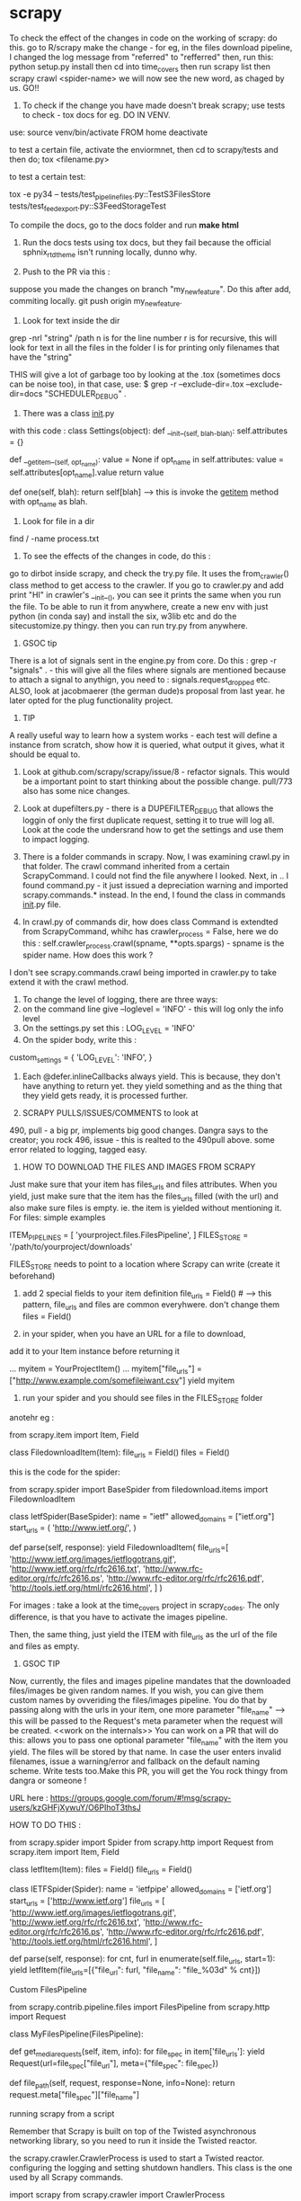 * scrapy

To check the effect of the changes in code on the working of scrapy: do this.
go to R/scrapy
make the change - for eg, in the files download pipeline, I changed the log message from "referred" to "refferred"
then, run this: python setup.py install
then cd into time_covers
then run scrapy list
then scrapy crawl <spider-name>
we will now see the new word, as chaged by us.
GO!!

1. To check if the change you have made doesn't break scrapy; use tests to check - tox docs for eg. DO IN VENV.

use:
source venv/bin/activate FROM home
deactivate

to test a certain file, activate the enviormnet, then cd to scrapy/tests and then do;
tox <filename.py>

to test a certain test:

tox  -e py34 -- tests/test_pipeline_files.py::TestS3FilesStore tests/test_feedexport.py::S3FeedStorageTest

To compile the docs, go to the docs folder and run *make html*

2. Run the docs tests using tox docs, but they fail because the official sphnix_rtd_theme isn't running locally, dunno why.

3. Push to the PR via this :
suppose you made the changes on branch "my_new_feature". Do this after add, commiting locally. git push origin my_new_feature.

4. Look for text inside the dir
grep -nrl "string" /path
n is for the line number
r is for recursive, this will look for text in all the files in the folder
l is for printing only filenames that have the "string"


THIS will give a lot of garbage too by looking at the .tox (sometimes docs can be noise too), in that case, use:
$ grep -r --exclude-dir=.tox --exclude-dir=docs "SCHEDULER_DEBUG" .

5. There was a class __init__.py
with this code :
class Settings(object):
    def __init__(self, blah-blah):
        self.attributes = {}

    def __getitem__(self, opt_name):
        value = None
        if opt_name in self.attributes:
            value = self.attributes[opt_name].value
        return value

    def one(self, blah):
        return self[blah] ----> this is invoke the __getitem__ method with opt_name as blah.

6. Look for file in a dir
find / -name process.txt

7. To see the effects of the changes in code, do this :
go to dirbot inside scrapy, and check the try.py file. It uses the from_crawler() class method to get access to the crawler. If you go to crawler.py and add print "HI" in crawler's __init__(), you can see it prints the same when you run the file. To be able to run it from anywhere, create a new env with just python (in conda say) and install the six, w3lib etc and do the sitecustomize.py thingy. then you can run try.py from anywhere.


8. GSOC tip
There is a lot of signals sent in the engine.py from core. Do this : grep -r "signals" . - this will give all the files where signals are mentioned because to attach a signal to anythign, you need to : signals.request_dropped etc.
ALSO, look at jacobmaerer (the german dude)s proposal from last year. he later opted for the plug functionality project.

9. TIP
A really useful way to learn how a system works - each test will define a instance from scratch, show how it is queried, what output it gives, what it should be equal to.

10. Look at github.com/scrapy/scrapy/issue/8 - refactor signals. This would be a important point to start thinking about the possible change.  pull/773 also has some nice changes.

11. Look at dupefilters.py - there is a DUPEFILTER_DEBUG that allows the loggin of only the first duplicate request, setting it to true will log all. Look at the code the undersrand how to get the settings and use them to impact logging.

12. There is a folder commands in scrapy. Now, I was examining crawl.py in that folder. The crawl command inherited from a certain ScrapyCommand. I could not find the file anywhere I looked. Next, in .. I found command.py - it just issued a depreciation warning and imported scrapy.commands.* instead. In the end, I found the class in commands __init__.py file.

13. In crawl.py of commands dir, how does class Command is extendted from ScrapyCommand, whihc has crawler_process = False, here we do this : self.crawler_process.crawl(spname, **opts.spargs) - spname is the spider name. How does this work ?
I don't see scrapy.commands.crawl being imported in crawler.py to take extend it with the crawl method.

14. To change the level of logging, there are three ways:
1. on the command line give --loglevel = 'INFO' - this will log only the info level
2. On the settings.py set this : LOG_LEVEL = 'INFO'
3. On the spider body, write this :
custom_settings = {
        'LOG_LEVEL': 'INFO',
    }

15. Each @defer.inlineCallbacks always yield. This is because, they don't have anything to return yet. they yield something and as the thing that they yield gets ready, it is processed further.

16. SCRAPY PULLS/ISSUES/COMMENTS to look at
490, pull - a big pr, implements big good changes. Dangra says to the creator; you rock
496, issue - this is realted to the 490pull above. some error related to logging, tagged easy.


17. HOW TO DOWNLOAD THE FILES AND IMAGES FROM SCRAPY
Just make sure that your item has files_urls and files attributes. When you yield, just make sure that the item has the files_urls filled (with the url) and also make sure files is empty. ie. the item is yielded without mentioning it.
For files: simple examples

ITEM_PIPELINES = [
    'yourproject.files.FilesPipeline',
]
FILES_STORE = '/path/to/yourproject/downloads'

FILES_STORE needs to point to a location where Scrapy can write (create it beforehand)

3) add 2 special fields to your item definition
    file_urls = Field() # --> this pattern, file_urls and files are common everyhwere. don't change them
    files = Field()

4) in your spider, when you have an URL for a file to download,
add it to your Item instance before returning it

...
    myitem = YourProjectItem()
    ...
    myitem["file_urls"] = ["http://www.example.com/somefileiwant.csv"]
    yield myitem

5) run your spider and you should see files in the FILES_STORE folder

anotehr eg :


from scrapy.item import Item, Field

class FiledownloadItem(Item):
    file_urls = Field()
    files = Field()


this is the code for the spider:

from scrapy.spider import BaseSpider
from filedownload.items import FiledownloadItem

class IetfSpider(BaseSpider):
    name = "ietf"
    allowed_domains = ["ietf.org"]
    start_urls = (
        'http://www.ietf.org/',
        )

    def parse(self, response):
        yield FiledownloadItem(
            file_urls=[
                'http://www.ietf.org/images/ietflogotrans.gif',
                'http://www.ietf.org/rfc/rfc2616.txt',
                'http://www.rfc-editor.org/rfc/rfc2616.ps',
                'http://www.rfc-editor.org/rfc/rfc2616.pdf',
                'http://tools.ietf.org/html/rfc2616.html',
            ]
        )

For images : take a look at the time_covers project in scrapy_codes.
The only difference, is that you have to activate the images pipeline.

Then, the same thing, just yield the ITEM with file_urls as the url of the file and files as empty.


18. GSOC TIP
Now, currently, the files and images pipeline mandates that the downloaded files/images be given random names. If you wish, you can give them custom names by ovveriding the files/images pipeline. You do that by passing along with the urls in your item, one more parameter "file_name" --> this will be passed to the Request's meta parameter when the request will be created. <<work on the internals>>
You can work on a PR that will do this:
allows you to pass one optional parameter "file_name" with the item you yield. The files will be stored by that name. In case the user enters invalid filenames, issue a warning/error and fallback on the default naming scheme. Write tests too.Make this PR, you will get the You rock thingy from dangra or someone !

URL here : https://groups.google.com/forum/#!msg/scrapy-users/kzGHFjXywuY/O6PIhoT3thsJ

HOW TO DO THIS :

from scrapy.spider import Spider
from scrapy.http import Request
from scrapy.item import Item, Field


class IetfItem(Item):
    files = Field()
    file_urls = Field()


class IETFSpider(Spider):
    name = 'ietfpipe'
    allowed_domains = ['ietf.org']
    start_urls = ['http://www.ietf.org']
    file_urls = [
        'http://www.ietf.org/images/ietflogotrans.gif',
        'http://www.ietf.org/rfc/rfc2616.txt',
        'http://www.rfc-editor.org/rfc/rfc2616.ps',
        'http://www.rfc-editor.org/rfc/rfc2616.pdf',
        'http://tools.ietf.org/html/rfc2616.html',
    ]

    def parse(self, response):
        for cnt, furl in enumerate(self.file_urls, start=1):
            yield IetfItem(file_urls=[{"file_url": furl, "file_name": "file_%03d" % cnt}])


Custom FilesPipeline

from scrapy.contrib.pipeline.files import FilesPipeline
from scrapy.http import Request

class MyFilesPipeline(FilesPipeline):

    def get_media_requests(self, item, info):
        for file_spec in item['file_urls']:
            yield Request(url=file_spec["file_url"], meta={"file_spec": file_spec})

    def file_path(self, request, response=None, info=None):
        return request.meta["file_spec"]["file_name"]


running scrapy from a script

Remember that Scrapy is built on top of the Twisted asynchronous networking library, so you need to run it inside the Twisted reactor.

the scrapy.crawler.CrawlerProcess is used to start a Twisted reactor. configuring the logging and setting shutdown handlers. This class is the one used by all Scrapy commands.

import scrapy
from scrapy.crawler import CrawlerProcess

class MySpider(scrapy.Spider):
    # Your spider definition
    ...

process = CrawlerProcess({
    'USER_AGENT': 'Mozilla/4.0 (compatible; MSIE 7.0; Windows NT 5.1)'
})

process.crawl(MySpider)
process.start() # the script will block here until the crawling is finished

your projects settings is a object of the Settings class

The twisted framework works on an event loop. The event loop is a programming construct that waits for and dispatches events or messages in a program. It works by calling some internal or external “event provider”, which generally blocks until an event has arrived, and then calls the relevant event handler (“dispatches the event”). The reactor provides basic interfaces to a number of services, including network communications, threading, and event dispatching.

There are multiple implementations of the reactor, each modified to provide better support for specialized features over the default implementation

ISSUES TO WORK ON:

2 already in progress

1. exceptions raised in downloader middleware are quietly suppressed #496, #899
2.  Shortcut method for spider_Idle signal #740
there are 2 prs in review already
3. LOG_SHORT_NAMES option to disable TopLevelFormatter #1731 - look at pull 1583 for a headstart
4.  LogCounterHandler should only handle messages from self.crawler #1362 - issues/1362
5.  response.body is duplicate #1606  - issue
6.  Download delay does not work as documented when CONCURRNT_REQUESTS_PER_IP > 0 #1659
7.  File is not downloading when response.status is 201 #1615

Crawler object provides access to all Scrapy core components like settings and signals

The main entry point to Scrapy API is the Crawler object, passed to extensions through the from_crawler class method. This object provides access to all Scrapy core components, and it’s the only way for extensions to access them and hook their functionality into Scrapy.

trivial:
https://github.com/scrapy/scrapy/issues/1673 - help solve this issue

The main workhorse of Scrapy is the Crawler. it must be instantiated with a Spider subclass and settings object.

a spider is bound to a crawler object.


METHODS AND MORE

>>> class Pizza(object):
...     def __init__(self, size):
...         self.size = size
...     def get_size(self):
...         return self.size
...
>>> Pizza.get_size
<unbound method Pizza.get_size>

Here, the get_size method is unbound, it is not bounded to any object
if we mark get_size with @classmethod, it becomes a bound method, bound to the class.

If we call Pizza.get_size(), we will get:

TypeError: unbound method get_size() must be called with Pizza instance as first argument (got nothing instead)

see, get_size, it requires "an Pizza instance" as the first argument.
so, this should work:
print Pizza.get_size(Pizza(42))

Python binds the methods of the class to ANY instance of the class.
so, Pizza(42).get_size - is a bound method, it can be called

here, we didnt have to provide any argument to the get_size() method, this is because it is bound to the pizza instance (craeted by Pizza(42)).

now, the bound method can be called without bothering about the "self" argument


then, there are the staticmethods
staticmethods dont use the class at all - it is self sufficient in itself
eg:
class Blah(Object):
    @staticmethod
    def add_nums(x,y):
        return x+y
note, we didnt need the self here.

seeing @staticmethod we know that the method doesnt depend on the class at all.
also, now python doesnt have to instantiate a bound-method for each pizza object we instantiate. this is one less method to make 'bound'

also, we can override the staticmethods in a subclass.

classmethods are a little different. they are bound to a class!

class Pizza(object):
    radius = 42
    @classmethod
    def get_rad(cls):
        return cls.radius

Pizza.get_rad - is a bound method, bound to the class
Pizza().get_rad - same as above - bound to the class
it works too, returns 42

the classmethod is bound to the class. so, it needs a reference to the class itself as the first argument.
the regular methods were bound to the object, so they needed a reference to the object.

the static methods shouldnt use any of the classes variables.

THIS WILL WORK
class Pizza(object):
    def __init__(self, size):
        self.size = size
    def get_size(self):
        return self.size

print Pizza(12).get_size()

THIS WONT WORK, WE WILL HAVE TO PROVIDE get_size with an object of the Pizza class [Pizza(12)] for eg.
class Pizza(object):
    def __init__(self, size):
        self.size = size
    @staticmethod
    def get_size(self):
        return self.size

print Pizza(12).get_size()


In scrapy/pipelines/media.py - we have the MediaPipeLine class, it does not extend/inherit from anything, still it is able to use the from_crawler method. and also the from_settings method.
how?

this is simple. we arent using the methods as much as defining them or overriding them. look at the signals example we wrote. we inherited from the Spider class, it already had the from_crawler method implemented. we overrode it here to connect to the signal.

notice the extensions, they implement this method to add some functionality.

this method provides the class with the crawler object.
we create an instance of the class. and use that instance and the crawler to access settings for example [crawler.settings], connect signals to the crawler [crawler.signals.connect(self.close, signals.spider_closed)],
this method is (at its bare version) is used to create an instance of the class implementing it.

this is what the spider does:

    @classmethod
    def from_crawler(cls, crawler, *args, **kwargs):
        spider = cls(*args, **kwargs)
        spider._set_crawler(crawler)
        return spider

    def _set_crawler(self, crawler):
        self.crawler = crawler
        self.settings = crawler.settings
        crawler.signals.connect(self.close, signals.spider_closed)

note, we create an object of the spider class, set the crawler attribute to point to the crawler given to us, set the settings of the spider to those received by the crawler, connect the signal to the close method (which just sets the spider's close attribute to closed)

heres how the corestats uses the classmethod.

class CoreStats(object):

    def __init__(self, stats):
        self.stats = stats

    @classmethod
    def from_crawler(cls, crawler):
        o = cls(crawler.stats)
        crawler.signals.connect(o.spider_opened, signal=signals.spider_opened)
        return o

    def spider_opened(self, spider):
        self.stats.set_value('start_time', datetime.datetime.utcnow(), spider=spider)

    Note, here for instantiating the CoreStats object, we needed stats, which we got from the crawler. we created an object of CoreStats and then used the signals, and retuned it.

what happens is that this method is used by the engine when the spider is proceesed - when it asked to work.
the engine passes the crawler object and expects the object of the class in return

now, how is this crawler object created??
it is an instance of the Crawler class in crawler.Crawler

The Crawler object must be instantiated with a scrapy.spiders.Spider subclass and a scrapy.settings.Settings object.

it has the following attributes:

        self.spidercls = spidercls //the spider class is needed.
        this is okay, recall in the spider initialization, what we did was just take the settings from the crawler and tell the spider that the crawler is attached to it.
        self.settings = settings.copy() //settings
        self.signals = SignalManager(self) //signal manager
        self.stats = load_object(self.settings['STATS_CLASS'])(self) //stats
        self.signals.connect(self.__remove_handler, signals.engine_stopped) //signals connected
        lf_cls = load_object(self.settings['LOG_FORMATTER'])
        self.logformatter = lf_cls.from_crawler(self)
        self.extensions = ExtensionManager.from_crawler(self) //extensions
        self.crawling = False
        self.spider = None
        self.engine = None

we also have a few more helper methods in crawler.py
CrawlerRunner - manages crawlers in the Twisted reactor - needs to be initiated with the settings object.
CrawlerProcess - A class to run multiple scrapy crawlers in a process simultaneously. This class extends CrawlerRunner by adding support for starting your own Twisted `reactor`_ and handling shutdown signals, like the keyboard interrupt command Ctrl-C. It also configures top-level logging.


now, the filepipeline extension is thus implemented

the working class is the FilesPipeline (file.py) which extends the MediaPipeline (media.py)

The MediaPipeline takes in the crawler from the from_crawler method.


**to identify any request, use the fp = request_fingerprint(request) function.
Deferred
Why do we want this? Well, in cases where a function in a threaded program would block until it gets a result, for Twisted it should not block. Instead, it should return a Deferred.



Krondo tutorial series An Introduction to Asynchronous Programming and Twisted


Part 1: In Which We Begin at the Beginning

we have many types of programs.
1. the first one is the single-threaded synchronous model

task1
task2
task3
.
.
.

the later tasks can assume that the previous tasks have been completed and that their result is available.

2. the multi - threaded model
each task is performed in a seperate thread of control. they may run concurrently on a multicore processor.
the problem can be thread communication and coordination.

multithreads is different from multi processes. but we can consider them same for pratical purposes.

3. the asynchronous model
there is a single thread and the tasks are interleaved with each other. now, if you use multi threads on a single processor, it will execute in the same interleaved pattern, but dont think of it in that way, treat it as model two, otherwise it may cause problems when you shift to the multicore processor system.

here, there is a single thread and the tasks are interleaved - even on a multi processor system.
in the threaded model, the starting and stopping of the threads is out of the users hand. in the asynchronous model, a task continues to run until it explicitly relinquishes control to other tasks. this makes the things simpler.

so, in terms of complexity, the asynchronous case is more complex that the single threaded synchronous application.

so, in the case of asynchronous code, if one task uses the output of another, the dependent task must be written to accept the output in bits and pieces and not all together.

we use this model when we have many tasks running in parallel [though there is no true parallelism here]
also, this model will be faster when there are tasks which have some "waiting parts" [eg when they are waiting for I/O, transfering data etc][such a synchronous program is called a blocking program]. if the code is asynchronous, we can perform some other task here and get good speedups.


so, reiterating, the fundamental idea behind the asynchronous model is that an synchronous program when faced with a blocking call, will execute some other task that can still make progress.
So an asynchronous program only “blocks” when no task can make progress and is thus called a non-blocking program. so, the asynchronous program switches tasks when the first task ends or comes to a point where it would have to block

it works best when the tasks are largely independent, as then we dont have to worry about inter-task communicaiton.

this is what happens in a webserver for eg, each request is independent of the other and involves a lot of I/O too.



Part 2: Slow Poetry and the Apocalypse

Before than, Python HOWTO Socket Programming

  INET Sockets, STREAM sockets. there are two types of sockets,
  "client" socket - an endpoint of a conversation, "server" socket, switchboard operator

  the browser uses "client" sockets and the webserver uses both client and server.
  port number 80 is the normal HTTP port.

  our browser creates a socket and the uses it to connect it to the webpage we want to visit. the socket reads the reply from the webserver and then gets destroyed.

  s = socket.socket(socket.AF_INET, socket.SOCK_STREAM)
  s.connect(("www.google.com", 80))

  the webserver creates a server socket, binds it to the url of the website and the port. then we ask it to listen to the mentioned port for connections.

  serversocket = socket.socket(socket.AF_INET, socket.SOCK_STREAM)
  serversocket.bind((socket.gethostname(), 80))
  serversocket.listen(5) //listen to 5 concurrent requests

  [here, s.bind(('localhost', 80))  would mean that the socket is visible only to the local machine - takes requests only for the localmachine]

  so, now we have a "Server" socket listening on port 80. now, we can write the mainloop of the webserver

  while 1:
    (clientsocket, address) = serversocket.accept()
    ct = client_thread(clientsocket)
    c.run()

  So, note that the only duty of the serversocket is create other client sockets. so, the serversocket just creates a new client socket for any client requests it receives - it receives this request when some client socket connects to the host and port the serversocket is listening at.

  now, the client socket on the client(browser) and the webserver are the same more or less. this means that this is peer to peer communication. you use "send" or "recv" for communication.

  you can now send and recieve data using the sockets.
  after the transfer, we can disconnect the sockets
  after the client is done sending the request, we can do shutdown(1), or send 0 bytes to indicacte EOF

  non blocking sockets. here the main difference from blocking sockets is that end, recv, connect and accept can return without having done anything. you can use "select" here.

  ready_to_read, ready_to_write, in_error = \
               select.select(
                  potential_readers, //all the sockets you want to try reading
                  potential_writers, //all the sockets you want to try writing to
                  potential_errs, // all the sockets you want to check for errors
                  timeout)

  the select call is blocking, so you also pass it a timeout

  you pass three lists to select (mentioned above) and also get back three lists.

      A simple SERVER
    import socket               # Import socket module

    s = socket.socket()         # Create a socket object
    host = socket.gethostname() # Get local machine name
    port = 12345                # Reserve a port for your service.
    s.bind((host, port))        # Bind to the port

    s.listen(5)                 # Now wait for client connection.
    while True:
       c, addr = s.accept()     # Establish connection with client.
       print 'Got connection from', addr
       c.send('Thank you for connecting')
       c.close()

    A SIMPLE CLIENT


    import socket               # Import socket module

        s = socket.socket()         # Create a socket object
    host = socket.gethostname() # Get local machine name
    port = 12345                # Reserve a port for your service.

    s.connect((host, port))
    print s.recv(1024)
    s.close

    Got connection from ('127.0.0.1', 48437)
    Thank you for connecting

now, we will serve some poetry. the blocking-server/slowpoetry.py sets up a server and serves poetry at port number 40042.
by deafult it sends up 10 bytes every 0.1 seconds.
you can read the data being send on the mentioned port using the tool netcat.
also, the server also listens at the local loopback interface, to access the server from another machine you have to specify the interface to listen on with the -iface option

this server only sends to one client at a time. so, others have to wait before the entire poem is sent to the one client first.

sock.sendall(bytes) -----> this is the blocking call

you also have clients that is ready to accept data from the servers. do:
  python blocking-client/get-poetry.py 10001 10002 10003

to grab poetry from servers on ports 10001, 10002, and 10003.
note, you need to have servers listening on those ports for that to work

here, we are listening to the three servers one by one. the client first gets the poem from server 1 then 2 and then 3. this is similar to synchronous task, of method one.

you get this:
Task 1: get poetry from: 127.0.0.1:10000
Task 1: got 3003 bytes of poetry from 127.0.0.1:10000 in 0:00:10.126361
Task 2: get poetry from: 127.0.0.1:10001
Task 2: got 623 bytes of poetry from 127.0.0.1:10001 in 0:00:06.321777
Task 3: get poetry from: 127.0.0.1:10002
Task 3: got 653 bytes of poetry from 127.0.0.1:10002 in 0:00:06.617523
Got 3 poems in 0:00:23.065661

now, we have the asynchronous client. this one does not wait for one server to finish sending the poem, in the delay time, it connects to another one.

Task 1: got 30 bytes of poetry from 127.0.0.1:10000
Task 2: got 10 bytes of poetry from 127.0.0.1:10001
Task 3: got 10 bytes of poetry from 127.0.0.1:10002
Task 1: got 30 bytes of poetry from 127.0.0.1:10000
Task 2: got 10 bytes of poetry from 127.0.0.1:10001
...
Task 1: 3003 bytes of poetry
Task 2: 623 bytes of poetry
Task 3: 653 bytes of poetry
Got 3 poems in 0:00:10.133169

to be very precise, the print statements are blocking calls! so, the client is also a blocking client in the strictest sense. twisted has asynchronous i/o capabilites too.

we have a "REACTOR LOOP"
which is basically a loop wherein our client goes to a server to take poems, and on getting a blocking call, it moves on to the next server, all this until all the poems from all the servers are obtained. this is exactly what happens in scrapy as well, the reactor ends when all the requests are done.

here, in the asynchronous client, we get the sockets that are ready to serve the poems using
rlist, _, _ = select.select(sockets, [], [])
then, we iterate thru the rlist and on receiving the blocking call, we print Task 1: got 10 bytes of .... from ....:10001 etc.
and store then data in a dict.
we end the reactor loop (get_poetry in the source code) when we get alll the data from all the sockets.

here, the main differences:
the asynchronous client connects to all the servers at once
sock.connect(address) line 111

The socket objects used for communication are placed in non-blocking mode with the call to setblocking(0).

this loop of waiting for events to happen and then reacting to them(in this case, storing the data to a dict) is called a reactor loop or event loop. or select loop since a select loop is used to wait for i/o.

what select does is basically:
take a set of sockets (really file descriptors) and block until one or more of them is ready to do I/O.

here, we arent being very sophisticated coders. this is because the loop logic is not implemented seperately from the "bussiness logic" that is storing the data in the dicts here.
a better implementation of the reactor pattern would implement the loop as a seperate abstraction with the ability to change the options very easily, provide public protocols etc.

this is what Twisted is. It is a robust, cross-platform implementation of the reactor pattern with a lot of extras.


Part 3: Our Eye-beams Begin to Twist

twisted gives us an object that represents the reactor, or event loop that is at the heart of any twisted program.

from twisted.internet import reactor //import the reactor object
reactor.run() //run the loop

we generally give the loop one or more file descriptors[aka sockets connected to say a poetry server]
the run command will do nothing, as the loop is stuck at the top cycle of the reactor pattern, waiting for an event that never comes. [it is waiting on the select call with no file descriptors]

the reactor isnt created specifically, it is just imported and asked to start running.
this is important, the reactor is basically a singleton.

the singleton is a class that can be instantiated only once and hence there is only one object of that class.
that is, there is only one reactor object and it is created when you import the reactor.

a set of sockets (or really file descriptors)

twisted contains many reactor implementations, as the "select" call is just one method of waiting on the set of sockets (or the file descriptors)

we can make the reactor call a function when it starts by using reactor.callWhenRunning(hello) method.

def hello():
    print 'Hello from the reactor loop!'
    print 'Lately I feel like I\'m stuck in a rut.'

from twisted.internet import reactor

reactor.callWhenRunning(hello)

print 'Starting the reactor.'
reactor.run()

here, we just used our first callback function. hello is the callback function here.
A callback function is any function reference that we give to Twisted(or any other library/framework) to call [“call us back”] when the right event happens (here, when the reactor is started)

Since Twisted’s loop is separate from our code, most interactions between the reactor core and our business logic will begin with a callback to a function we gave to Twisted using various APIs.

we can see the traceback using:

import traceback

def stack():
    print 'The python stack:'
    traceback.print_stack()

from twisted.internet import reactor
reactor.callWhenRunning(stack)
reactor.run()

Many frameworks (especially GUI frameworks) based on reactor pattern use callbacks

when the callbacks are running, the twisted code is not running.
the reactor loop resumes when the callback function terminates.

During a callback, the Twisted loop is effectively “blocked” on our code. So we should make sure our callback code doesn’t waste any time. In particular, we should avoid making blocking I/O calls in our callbacks.

Twisted will help you do the common tasks you might want to do, like reading or writing from a non-socket file descriptor etc.

we can stop the reactor using reactor.stop()

also, like callWhenRunning, you have the callLater method. It takes two arguments, the first one is the #seconds you want the callback to run and the second is the reference to the callback function.

class Counter:
    counter = 5
    def counter(self):
        if self.counter==0:
            reactor.stop()
        else:
            print "...."
            reactor.callLater(1, self.counter)
from twisted.internet import reactor
reactor.callWhenRunning(Counter().counter)
reactor.run()

why doesnt the loop get stuck at select loop like other? this is because, we are also supplying a timeout value for the select loop. If a timeout value is supplied and no file descriptors have become ready for I/O within the specified time then the select call will return anyway.

One can think of a timeout as another kind of event the event loop/reactor loop is waiting for.

if we have an exception in one of the callbacks, it is okay, the others execute nonetheless.

NOW, IF WE HAVE TWO COUNTERS:

class Countdown(object):

    counterA = 5
    counterB = 5

    def countA(self):
        if self.counterA == 0:
            reactor.stop()
        else:
            print "A", self.counterA, '...'
            self.counterA -= 1
            reactor.callLater(1, self.countA)


    def countB(self):
        if self.counterB == 0:
            reactor.stop()
        else:
            print "B", self.counterB, '...'
            self.counterB -= 1
            reactor.callLater(1, self.countB)

from twisted.internet import reactor

reactor.callWhenRunning(Countdown().countA)
reactor.callWhenRunning(Countdown().countB)


print 'Start!'
reactor.run()
print 'Stop!'

this will print:

Start!
A 5 ...
B 5 ...
A 4 ...
B 4 ...
A 3 ...
B 3 ...
A 2 ...
B 2 ...
A 1 ...
B 1 ...

exception

Stop!

so, the reactor first executes A 5, then there is a waiting call, so, it goes on to the next callwhenrunning, which is B 5, later, the callLater kicks in and we get A 4 and so on...

We also have the LoopingCall, which runs the function in a loop forever till the reactor is stopped. it takes in a time delay after which to run the loop again.

from datetime import datetime
from twisted.internet.task import LoopingCall
from twisted.internet import reactor

def hyper_task():
    print "I like to run fast", datetime.now()

def tired_task():
    print "I want to run slowly", datetime.now()

lc = LoopingCall(hyper_task)
lc.start(0.1)

lc2 = LoopingCall(tired_task)
lc2.start(0.5)

reactor.run()

ANOTHER EXAMPLE
If we want a task to run every X seconds repeatedly, we can use twisted.internet.task.LoopingCall:

from twisted.internet import task
from twisted.internet import reactor

def runEverySecond():
    print "a second has passed"

l = task.LoopingCall(runEverySecond)
l.start(1.0) # call every second

# l.stop() will stop the looping calls
reactor.run()


Part 4: Twisted Poetry

twisted is more often used to write servers. but, we can use it to write clients too.

like before, we can start the blocking servers. and run the client

python twisted-client-1/get-poetry.py 10000 10001 10002

and we get the exact same output as we did in our asynchronous non-Twisted client.

the code for the asynchronous client in twisted uses low level funcitons and does away with the cool abstractions that twisted provides.

we basically create a set of PoetrySockets, it initializes iteself by creating the sockets, and connecting to the server and swithcing to the non-blocking mode


code in PoetrySockets __init__:

self.sock = socket.socket(socket.AF_INET, socket.SOCK_STREAM)
self.sock.connect(address)
self.sock.setblocking(0)


then the PoetrySocket passes itself to the reactor using the addReader method.

this code is in the PoetrySocket class too:

from twisted.internet import reactor
reactor.addReader(self)

the addReader method is used to give Twisted the file descriptors (or sockets) you want to monitor for incoming data.


There are a number of submodules in Twisted, called interfaces. they are just like interfaces in java - they define the empty methods which the class implementing them has to define.

There are a number of sub-modules in Twisted called interfaces. Each one defines a set of Interface classes
As of version 8.0, Twisted uses zope.interface as the basis for those classes,

A quick note on terminology: with zope.interface we say that a class implements an interface and instances of that class provide the interface

the addReader method is defined in the IReactorFDSet interface.

http://twistedmatrix.com/trac/browser/tags/releases/twisted-8.2.0/twisted/internet/interfaces.py

According to the docstring of the addReader method, the reader argument of addReader should implement the IReadDescriptor interface. And that means our PoetrySocket objects have to do just that.

This is how twisted will know which method to call when some event fires. here, by assigning
the self to addReader, we tell tacitly to twisted that the 'self', which is an object of
the PoertySockets will implement the IReadDescriptor interface and without fail will have the doRead method

now, the IReadDescriptor interface has just one method as can be seen in the link. this, we will make out PoetrySocket class implement that method.

class IReadDescriptor(IFileDescriptor):

    def doRead():
        """
        Some data is available for reading on your descriptor.
        """

what the method does in our code is it reads the data from the socket whenever it is called by the twisted reactor. hence, to think about it, doRead is really a callback, but we dont pass the function directly, we pass an object with a doRead method.
This is a common idiom in the Twisted framework — instead of passing a function you pass an object that must provide a given Interface - eg, here the PoetrySocket object.

This allows us to pass a set of related callbacks (the methods defined by the Interface) - all packaged into an object - with a single argument.

note, that the IReadDescriptor is a subclass of IFileDescriptor, so our PoetrySocket also implemenets those methods defined in the IFileDescriptor interface.

class IFileDescriptor(ILoggingContext):
    """
    A file descriptor.
    """

    def fileno():
        ...

    def connectionLost(reason):
        ...

now, in turn, the IFileDescriptor extends the ILoggingContext class, so those methods need to be implemented too. it luckily has only one method: def logPrefix()

the effect of our custom asynchronous client and Twisted asynchronous client is the same, the only difference being we dont need a custom select loop when we are using Twisted.

looking at the source code, we see that the doRead callback is the most important. twisted uses it to indicate that there is more data to read from our socket.

we can make the client blocking also [and hence, synchronous effectively] by not making the sockets non-blocking.

the doRead callback reads the data till the socket is closed.
By using a blocking recv call in our callback, we’ve turned our nominally asynchronous Twisted program into a synchronous one.

Twisted will tell us when it’s OK to read or write to a file descriptor

the twisted synchronous client is still faster than the original custom synchronous client - this is because the twisted client connects to all the servers immediately and the OS stores some of the data streaming from the servers in the buffers - so, we are literally reading from all the 3 sockets here.

here, we mainly used the reader APIs, but we have the writer apis too.

 The reason reading and writing have separate APIs is because the select call distinguishes between those two kinds of events (a file descriptor becoming available for reading or writing, respectively). It is, of course, possible to wait for both events on the same file descriptor.


 THE asynchronous CLIENT :

         while True:
            try:
                bytesread = self.sock.recv(1024) //reading data
                if not bytesread: //if we get no data, it is EOF
                    break
                else:
                    bytes += bytesread //read data, all normal, read again.
            except socket.error, e:
                if e.args[0] == errno.EWOULDBLOCK: //socket blocked?
                    break
                return main.CONNECTION_LOST //socket not blocked, but error, it must have been closed

        if not bytes:
            print 'Task %d finished' % self.task_num
            return main.CONNECTION_DONE //no data received, so, EOF reached, done transfering the complete poem.
        else:
            msg = 'Task %d: got %d bytes of poetry from %s' //got data, but then the socket went into blocking mode, so we came out
            print  msg % (self.task_num, len(bytes), self.format_addr())


The synchronous CLIENT : note, we dont have the self.sock.setblocking(0) line here. it is used to make the sockets nonblocking.

        while True: # we're just reading everything (blocking) -- broken!
            bytes = self.sock.recv(1024) //READ THE DATA,
            if not bytes: //no data received, break
                break
            poem += bytes

        msg = 'Task %d: got %d bytes of poetry from %s'
        print  msg % (self.task_num, len(poem), self.format_addr())

        self.poem = poem

        return main.CONNECTION_DONE //the data stream has stopped, the poem has been transferred.


what if we wanted the connection to close after say 5 seconds. then, we can use callBack to call a funciton close_everything after the required time. the funciton close_everything that is, it deregisters the PoetrySocket objects from the reactor and closes the raw socket.

reading the documentation of the callLater method, we see that its arguments are:
delay, callbable_funciton, args_for_that_fn, kw_args_for_that_fn

it returns an object which provides the IDelayedCall interface which and can be used to cancel the scheduled call, by calling its cancel() method. It also may be rescheduled by calling its delay() or reset() methods.

NOTE:
self.scenario.__iter__() -> iter(self.scenario)
self.sc.next() -> next(self.sc)

Part 5: Twistier Poetry

twisted is loosely composed of layers of abstractions and learning the twisted framework means learning what those layers provide i.e, what APIs, Interfaces, and implementations are available for use in each one

we earlier used the IReadDescriptor - the abstraction of a “file descriptor you can read bytes from”.

A Twisted abstraction is usually defined by an Interface specifying how an object embodying that abstraction should behave.

now, we will write our client such that we dont have to deal with the low level sockets etc by using the high level API provided by twisted.

so, using the high level APIs to create sockets etc is an abstraction.

At the center of every program built with Twisted, no matter how many layers that program might have, there is a reactor loop spinning around and making the whole thing go
Much of the rest of Twisted, in fact, can be thought of as “stuff that makes it easier to do X using the reactor” where X might be “serve a web page” or “make a database query” or some other specific feature

Moving to higher-level abstractions generally means writing less code (and letting Twisted handle the platform-dependent corner cases).

When you choose to use Twisted you are also choosing to use the Reactor Pattern, and that means programming in the “reactive style” using callbacks and cooperative multi-tasking.

Let's talk about three new abstractions: Transports, Protocols, and Protocol Factories.

1. Transports
the Transport abstraction is defined by ITransport in the interface module.
A Twisted Transport represents a single connection that can send and/or receive bytes.

For our poetry clients, the Transports are abstracting TCP connections like the ones we have been making ourselves in earlier versions. But Twisted also supports I/O over UNIX Pipes and UDP sockets among other things

ITransport doesnt have any methods for reading data, this is because it reads data asynchronously using low level functions and gives us callback funcitons to get the data.

Telling a Transport to write some data means “send this data as soon as you can do so,  subject to the requirement to avoid blocking”

when we ask the reactor to make a connection, we get a Transport object (which is used to send/receive data as mentioned)

2. Protocols

defined in the iprotocol interface
That is to say, a particular implementation of a Twisted Protocol should implement one specific networking protocol, like FTP or IMAP or some nameless protocol we invent for our own purposes.

Our poetry protocol, such as it is, simply sends all the bytes of the poem as soon as a connection is established, while the close of the connection signifies the end of the poem.

each connection requires on protocol, thus it makes protocol object the ideal place to store partially received messages.

the protocol object is connected to the connection using the IProtocol interfaces which define a method - makeConnection - this method takes a Transport instance which is the connection that protocol is going to use.

Twisted includes a large number of ready-built Protocol implementations for various common protocols. You can find a few simpler ones in twisted.protocols.basic.
some of the protocols already implemented: LineReceiver, IntNStrReceiver etc

SO, you create a connection that is used to read and write data  - this is the Transport Object. The transport object is passed to the Protocols according to which data is transfered.

3. Protocol factories
So each connection needs its own Protocol and that Protocol might be an instance of a class we implement ourselves.

we need a system that makes Protocol [predefined or custom protocols] instances(objects) as and when they are required. this is done by the protocol factories defined by the IProtocolFactory (which gives us the Protocol factory API)

All Twisted programs work by interleaving tasks and processing relatively small chunks of data at a time

we did not use the sockets in the latest code. we instead connected to the poerty servers like this:

    factory = PoetryClientFactory(len(addresses))

    from twisted.internet import reactor

    for address in addresses:
        host, port = address
        reactor.connectTCP(host, port, factory)

the method connectTCP is important - the third argument is the instance of the PoetryClientFactory - the Protocol Factory for poetry clients and passing it to the reactor allows Twsited to create instances of PoetryProtocol on demand.

clients make connections, servers listen for connections

here is the entire dynamics:

we have a parse_args function that takes parses the cmd args - the port number, the host etc
we define our custom protocol in the PoetryProtocol class which extends Protocol interface.
it has :

    Method  logPrefix Return a prefix matching the class name, to identify log messages related to this protocol instance.
    Method  dataReceived  Called whenever data is received.
    Method  connectionLost  Called when the connection is shut down.

Protocol interface is inherited from BaseProtocol :

    Method  makeConnection  Make a connection to a transport and a server.
    Method  connectionMade  Called when a connection is made

also, we have the Protocol Factory class.
We called it PoetryClientFactory and it extends ClientFactory, ClientFactory is a class which extends Factory(twisted.internet.protocol.Factory) and is spealized for clients.

The factory class has a method buildProtocol - used to make instances of the protocol.

the protocol attribute of the class takes in the name of the class which defines the protocol whoes instances the PF must create.

Things are pretty modular as they should be - the Protocol class only defines the protocol
the ProtocolFactory takes care of initializing the protocol instance, cancelling connection, storing auxillary logic related to the program like the number of connections established etc, stopping the reactor. also, all the different protocol instances share the Factory (accesible with self.factory) and hence can use it for custom logic

It also has these methods:

    def __init__(self, poetry_count): -----> the number of instances the PF will have to create
        self.poetry_count = poetry_count
        self.poems = {} # task num -> poem

    def buildProtocol(self, address): -----> this funciton craeted the instance.
        proto = ClientFactory.buildProtocol(self, address)
        proto.task_num = self.task_num
        self.task_num += 1
        return proto

    def poem_finished(self, task_num=None, poem=None):
        if task_num is not None:
            self.poems[task_num] = poem

        self.poetry_count -= 1

        if self.poetry_count == 0: //all the instances have been built, close the reactor
            self.report()
            from twisted.internet import reactor
            reactor.stop()

    def report(self):
        for i in self.poems:
            print 'Task %d: %d bytes of poetry' % (i, len(self.poems[i]))

    def clientConnectionFailed(self, connector, reason):
        print 'Failed to connect to:', connector.getDestination()
        self.poem_finished()

        note, that we used the self.transport.getPeer() method to get the server to whom we connect.


Twsited calls the buildProtocol() method of the PF class, it builds a protocol object and returns it. "the protocol object also has an attribute "factory" which is set to PF."

As we mentioned above, the factory attribute on Protocol objects allows Protocols created with the same Factory to share state we can use the factory attribute to communicate back results to the code that initiated the request

Note that while the factory attribute on Protocols refers to an instance of a Protocol Factory, the protocol attribute on the Factory refers to the class of the Protocol. In general, a single Factory might create many Protocol instances.


the second stage is connecting the protocol with a transport using the makeConnection method. we dont have to implement this method, since it is defined in the twisted base class of protocol.
what this method does is:
it stores a reference to the transport object using the "transport" attribute and sets the "connected" attribute to True. then, it can write data using it - like so: self.transport.write("hi")
Note, the data is read by the dataReceived method which accepts the arguments - dataReceived(slef, data)

now, the protocol instance can start doing its real job - converting low level stream of data into high level stream of protocol messages.
we can access this incoming data by the dataReceived method - this method is called each time we get a new sequence of bytes. here, we keep adding the data to self.poem and when the connection is closed, we print it.

the self.transport.getPeer method is used to identify which server the data is coming from.
the dataReceived method calls doRead under the hood.

so, now the reactor loop is thus:
*wait for events* - we get some data - reader.doRead() - protocol.dataReceived(data) - your code - back to listening for events.

The connectionLost callback is invoked when the transport’s connection is closed.

def connectionLost(self, reason):
    self.poemReceived(self.poem)

The reason argument is a twisted.python.failure.Failure object with additional information on whether the connection was closed cleanly or due to an error.

we also define what to do when the connection couldnt be successfully established - def clientConnectionFailed method

check the get-poetry-simple.py for the simplest version that does away with the task numbers.


Part 6: And Then We Took It Higher

our PF is also used to shut down the reactor and all, so that is bad. it should just be used to create Protocol instances. decouplling is a good pratice in general!

Also, We need a way to send a poem to the code that requested the poem in the first place. In a synchronous program we might make an API like this:

def get_poetry(host, post):
    """Return a poem from the poetry server at the given host and port."""

    but this is not a solution we can use. this is because this would mean we are blocking the code at this point till we get the entire poem. we dont want to do that. what we can do is use a callback here just like twisted uses them to notify us when somehthing happens - like a socket receiving data.

    def get_poetry(host, port, callback):
    """
    Download a poem from the given host and port and invoke

      callback(poem)

    when the poem is complete.
    """

    lets implement this.

    def get_poetry(host, port, callback):
        from twisted.internet import reactor
        factory = PoetryClientFactory(callback)
        reactor.connectTCP(host, port, factory)

we are just passing the callback argument to the PoetryClientFactory.the factory uses this callback to deliver the poem. heres how:

class PoetryClientFactory(ClientFactory):

    protocol = PoetryProtocol

    def __init__(self, callback):
        self.callback = callback

    def poem_finished(self, poem):
        self.callback(poem)


what is happening is this:
we are using the get_poetry method here:

    def got_poem(poem):
        poems.append(poem)
        if len(poems) == len(addresses):
            reactor.stop()


    for address in addresses:
        host, port = address
        get_poetry(host, port, got_poem)

    and get_poetry is defined as:


    def get_poetry(host, port, callback):

        from twisted.internet import reactor
        factory = PoetryClientFactory(callback)
        reactor.connectTCP(host, port, factory)

hence, what is happening is we are passing the callback [got_poem] function to the PF and then on connectionLost, we are calling poemReceived which is calling self.factory.poem_finished passing the poem as the argument.

PF's poem_finished calls the callback funciton - which is got_poem fn.

THE REFERENCE TO THE PF IS STORED IN THE FACTORY ATTRIBUTE OF THE PROTOCOL OBJECT/instance.
so, say the PF has a method one(), it can be called in the protocol instance using :
self.factory.one()

now, since we de-coupled the parts, we can reuse the protocol, the PF and the get_poetry funciton.

so, the events:

wait for events - we get the entire data, then, the socket is closed - protocol.connectionLost(reason) - protocol.poemReceived(poem) - factory.poem_finished(poem) - got_poem(poem)



Keep this in mind when choosing Twisted for a project. When you make this decision:

    I’m going to use Twisted!

You are also making this decision:

    I’m going to structure my program as a series of asynchronous callback chain invocations powered by a reactor loop!

this is the reactor based programming - the same is true for GUI programming.

also, there is a problem with our client. we dont worry about the failure to connect to the server (for eg when the server is down) - it just waits there forever. it doenst even print the stack.

The clientConnectionFailed callback still gets called, but the default implementation in the ClientFactory base class doesn’t do anything at all -- as we havent overriden the default from twisted which does nothig.

in normal synchronous programming, we can use try and except to catch the problems. but, here, we cant do that simply, because there isnt only one task running, there are multiple processes that happen in bits and pieces one after the other and we don't want to disturb them.
so, Twisted includes an abstraction for this: Failure object.
By passing Failure objects to callbacks we can preserve the traceback information that’s so handy for debugging.

so, our solution would be :

def get_poetry(host, port, callback):
    """
    Download a poem from the given host and port and invoke

      callback(poem)

    when the poem is complete. If there is a failure, invoke:

      callback(err)

    instead, where err is a twisted.python.failure.Failure instance.
    """

    we generally need to do different things based on success or failure. in synchronous systems, we can do:

    try:
        attempt_to_do_something_with_poetry()
    except RhymeSchemeViolation:
        # the code path when things go wrong
    else:
        # the code path when things go so, so right baby


    here, we have to do:

    def get_poetry(host, port, callback, errback):
    """
    Download a poem from the given host and port and invoke

      callback(poem)

    when the poem is complete. If there is a failure, invoke:

      errback(err)

    instead, where err is a twisted.python.failure.Failure instance.
    """

    note, we are calling errback in case of failures and callback in case of successes.


    so, in the poem_main() we define a new funciton, poem_failed, pass it to get_poety as the last argument, and in the PF for clientConnectionFailed, we call this function with the reason.

    NOTE, here is the full defination of the clientConnectionFailed.


    def clientConnectionFailed(self, connector, reason):
        self.errback(reason)

        Here, Twisted API calls clientConnectionFailed with the reason and the connector. WE do not have to worry about reason, we get it on a silver platter by the Twisted API. We just use it!

        The same thing happens with in many cases in scrapy also, we get the paramteres, we just use them

        NOTE, the reason argument is the Failure object we talked about earlier.

    Here’s what we’ve learned in Part 6:

    The APIs we write for Twisted programs will have to be asynchronous.
    We can’t mix synchronous code with asynchronous code.
    Thus, we have to use callbacks in our own code, just like Twisted does.
    And we have to handle errors with callbacks, too.


Part 7: An Interlude,  Deferred

callbacks are the fundamental aspect of asynchronous programming. using any reactive system (eg, Twisted) means organising our code as a series of callback chaines invoked by a reactor loop

there are problems with using vanilla callbacks and errbacks
we arent sure that we'll catch the errors - if we miss the callback, our program will blisfully be unaware that there is even a problem. also, there is no gurantee that the call/err-backs will be called only once.

TO manage the callbacks, we have an abstraction - the Deferred class. SO, the deferred is an object of the Deffered class. READ THE DEFERRED AS ""THE DEFERRED RESULT""

A deferred [an object of the deferred class] has 2 callback CHAINS. one for normal results and the second one for errors.

A newly-created deferred has two empty chains. We can populate the chains by adding callbacks and errbacks and then fire the deferred with either a normal result (here’s your poem!) or an exception (I couldn’t get the poem, and here’s why). Firing the deferred will invoke the appropriate callbacks or errbacks in the order they were added.

example code:

from twisted.internet.defer import Deffered

def got_poem(res):
    print "poem served"
    print res

def poem_failed(err):
    print "poem didnt get served, some error"

d = Deferred()
d.addCallBacks(got_poem, poem_failed) //we add the callback, errback pair
d.callback("here is a poem") //we fire the normal chain using callback, if we wanted to fire the errback, we could have done d.errback("haha, this is the errback") //THATS NOT CORRECT, we'll have to wrap the exeption as an instance of the Failure class.


print "Fininshed"

WE can add multiple callbacks too

from twisted.internet.defer import Deferred

def got_poem(res):
    print "poem served"
    print res

def cb2(res):
    print "in cb2"

def poem_failed(err):
    print "poem didnt get served, some error"

d = Deferred()
d.addCallbacks(got_poem, poem_failed)
d.addCallbacks(cb2, poem_failed)
d.callback("ok, shoot")

the callbacks we add to this deferred take one argument: either a normal result or the error result.  It turns out that deferreds support callbacks and errbacks with multiple arguments, but they always have at least one, and the first argument is always either a normal result or an error result.

We add callbacks and errbacks to the deferred in pairs.

FOR THE FAILURE CASE:
you have to do this:

from twisted.internet.defer import Deferred
from twisted.python.failure import Failure

def got_poem(res):
    print 'Your poem is served:'
    print res

def poem_failed(err):
    print 'No poetry for you.'

d = Deferred()

# add a callback/errback pair to the chain
d.addCallbacks(got_poem, poem_failed)

# fire the chain with an error result
d.errback(Failure(Exception('I have failed.')))

print "Finished"

we passed a Failure object to the errback method, but a deferred will turn ordinary Exceptions into Failures for us.

so, this would have worked too:
d.errback(Exception('I have failed.'))

A deferred will not let us fire the normal result callbacks a second time. In fact, a deferred cannot be fired a second time no matter what

d.callback("string") is calling the callback, not adding it to the queue

So, this wont work
from twisted.internet.defer import Deferred
def out(s): print s
d = Deferred()
d.addCallbacks(out, out)
d.callback('First result')
d.callback('Second result')
print 'Finished'

First result
Traceback (most recent call last):
  ...
twisted.internet.defer.AlreadyCalledError


Hence, even this wont work:
from twisted.internet.defer import Deferred
def out(s): print s
d = Deferred()
d.addCallbacks(out, out)
d.callback('First result')
d.errback(Exception('First error'))
print 'Finished'

we can call any funciton only once.
this will help us catch errors in our callbacks, errbacks

we can use callWhenRunning to fire the deferred after the reactor starts up.
The addBoth method adds the same function to both the callback and errback chains.

Take the common parts from callback and errback and put them in a third function - and addBoth it!

Invoking callbacks multiple times will likely result in subtle, hard-to-debug problems. Deferreds can only be fired once, making them similar to the familiar semantics of try/except statements.

Programming with plain callbacks can make refactoring tricky. With deferreds, we can refactor by adding links to the chain and moving code from one link to another.


Part 8: Deferred Poetry

now, in get_poetry, we can add a deferred and return it. and initialized the PF factory object with the deferred and not the callback, errback pair

Then, we can use it thus:

class PoetryClientFactory(ClientFactory):

    protocol = PoetryProtocol

    def __init__(self, deferred):
        self.deferred = deferred

    def poem_finished(self, poem):
        if self.deferred is not None:
            d, self.deferred = self.deferred, None
            d.callback(poem)

    def clientConnectionFailed(self, connector, reason):
        if self.deferred is not None:
            d, self.deferred = self.deferred, None
            d.errback(reason)

Notice the way we release our reference to the deferred after it is fired. this is beacuse now, that deferred is useless and cant be called again, so, we might as well drop it

Also, in main:
    for address in addresses:
        host, port = address
        d = get_poetry(host, port)
        d.addCallbacks(got_poem, poem_failed)
        d.addBoth(poem_done)

        note that get_poetry returns the deferred.

        note how we are use the chanining to put the common code of poem_done which stops the reactor after len(poems)+len(error)==len(address) is true.
        poems and errors are two lists, we add to them on each callback or errback.


With our new client the asynchronous version of get_poetry accepts the same information as our synchronous version, just the address of the poetry server. The synchronous version returns a poem, while the asynchronous version returns a deferred.

""""""d = get_poetry(host, port)""""""

the deferred represents a work in progress. when the poem streaming comes across an error, we will call the errback or on successfull transfer, we will call callback. its just that we dont know what we will have to call later, it is a work in progress as of now.

"""""A Deferred object represents an “asynchronous result” or a “result that has not yet come”."""""

I’m an asynchronous function. Whatever you want me to do might not be done yet. But when it is done, I’ll fire the callback chain of this deferred with the result. On the other hand, if something goes wrong, I’ll fire the errback chain of this deferred instead.

Of course, that function itself won’t literally fire the deferred, it has already returned. Rather, the function has set in motion a chain of events that will eventually result in the deferred being fired.

So deferreds are a way of “time-shifting” the results of functions to accommodate the needs of the asynchronous model.

When You’re Using Deferreds, You’re Still Using Callbacks, and They’re Still Invoked by the Reactor

So, now our function calls are thus:

wait for events ---> a socket is closed ---> protocol.connectionLost(reason) ---> protocol.poemReceived(poem) ---> factory.poem_finished(poem) ---> d.callback(poem) ---> got_poem(poem)#the common part


facts to memorize:

    Only one callback runs at a time.
    When the reactor is running our callbacks are not.
    And vice-versa.
    If our callback blocks then the whole program blocks.

Deferreds are a solution (a particular one invented by the Twisted developers) to the problem of managing callbacks. They are neither a way of avoiding callbacks nor a way to turn blocking callbacks into non-blocking callbacks.

By returning a Deferred, a function tells the user “I’m asynchronous” and provides a mechanism (add your callbacks and errbacks here!) to obtain the asynchronous result when it arrives.

say you have a chain of 20 callback and errback functions. what you can do is, you can return control to the reactor before the entire chain is finished. The reactor doesn’t really know anything about deferreds, it’s just invoking callbacks[WHEN EVENTS HAPPEN] and a deferred is just a fancy callback.

"""firing a deferred means calling the call/err-back function."""

Part 9: A Second Interlude, Deferred

when the reactor gets a problem, it logs it and does not crash

It’s just that in a typical synchronous program “up the stack” and “towards higher-context” are the same direction.

The problem is now clear: during a callback, low-context code (the reactor) is calling higher-context code which may in turn call even higher-context code, and so on.

So if an exception occurs and it isn’t handled immediately, close to the same stack frame where it occurred, it’s unlikely to be handled at all. Because each time the exception moves up the stack it moves to a piece of lower-context code that’s even less likely to know what to do.

the exceptions are caught by the deferred. it passes it to the next errback in the chain.
so, the first errback is there to handle whatever error is signalled when the deferred's .errback method is called. but the second errback will handle any exception raised by the 1st callback or the 1st errback.

At a given stage N, if either the callback or the errback (whichever was executed) fails, then the errback in stage N+1 is called with the appropriate Failure object and the callback in stage N+1 is not called.

so, the deferred moves the exceptions in the direction of higher context - i.e. more specific parts of the code, the part that knows what the code is doing and away from the general purpose, low level code.

This also means that invoking the callback and errback methods of a deferred will never result in an exception for the caller (as long as you only fire the deferred once!), so lower-level code can safely fire a deferred without worrying about catching exceptions.

at a given stage N, if either the callback or errback succeeds (i.e., doesn’t raise an exception) then the callback in stage N+1 is called with the return value from stage N, and the errback in stage N+1 is not called.

Let’s summarize what we know about the deferred firing pattern:

    A deferred contains a chain of ordered callback/errback pairs (stages). The pairs are in the order they were added to the deferred.
    Stage 0, the first callback/errback pair, is invoked when the deferred is fired. If the deferred is fired with the callback method, then the stage 0 callback is called. If the deferred is fired with the errback method, then the stage 0 errback is called.
    If stage N fails, then the stage N+1 errback is called with the exception (wrapped in a Failure) as the first argument.
    If stage N succeeds, then the stage N+1 callback is called with the stage N return value as the first argument.

so, stage 0 callback called, passes, stage 1 passes, stage 2 has error - so, stage 3 errback called, it passes, so, stage 4 callback called and so on.

when a call succeds, the result value is passed on to the next callback
when a call fails(raises an exception), the failure object is passed to the next errback

note: all the stages will be covered, but in each stage, only one of the callback or errback will be called.

in the last stage, if the callback succeds, there is no problem.
but if it doesnt, then it the failure is *unhandled* since there is no errback to handle it.
and we get "Unhandled error" - this is shown when the program ends, after the reactor stops


In synchronous code an unhandled exception will crash the interpreter, and in plain-old-callbacks asynchronous code an unhandled exception is caught by the reactor and logged.


note,
The last print statement runs, so the program is not “crashed” by the exception.
That means the Traceback is just getting printed out, it’s not crashing the interpreter.
The text of the traceback tells us where the deferred itself caught the exception.

Now, in synchronous code we can “re-raise” an exception using the raise keyword without any arguments. Doing so raises the original exception we were handling and allows us to take some action on an error without completely handling it

we can do the same thing in an errback.

Since an errback’s first argument is always a Failure, an errback can “re-raise” the exception by returning its first argument, after performing whatever action it wants to take.

in a deferred, callbacks and errbacks always occur in pairs.

There are four methods on the Deferred class you can use to add pairs to the chain:

    addCallbacks //adds both callback and errback
    addCallback //adds callback and an implicit errback
    addErrback //adds an errback, implicit callback
    addBoth //adds to both

Since the first argument to an errback is always a Failure, a pass-through errback will always “fail” and send its error to the next errback in the chain.

since the first argument to a callback is never a Failure, a pass-through callback sends its result to the next callback in the chain.


Part 10: Poetry Transformed

here is the callback/errback chain:

try_to_cummingsify          pass-thru
got_poem                    poem_failed
poem_done                   poem_done

note, poem_failed never fails for it doesnt ever return failure.

To make any function faile (and ensure that you are calling the next errback below it), make it raise Exception or return a Failure.
If you want it to pass, return anything else.

the addBoth method ensures that a particular function will run no matter how the deferred fires, using addBoth is analogous to adding a finally clause to a try/except statement.


The scheme is this:

try:
    //try to do somehting
except:
    //if error occurs, do this
else:
    //if no errors, do this
finally:
    //in either case, do this


if you try to connect to a non existent server, you get a ConnectionRefuseError

cummingsify function:
randomly returns poem.in.lower.caps / GibberishError / ValueError

for GibberishError and ValueError, we are calling different deferred callback lines.
if we want to get rid of try, except, we have to identify the ValueError and if it is that, we have to return the original poem.

[GibberishError is when the poem is not downloaded properly]

for that, we need to have the poem along with the ValueError. What we can do is, we create a custom exception called CannotCummingsify which takes the original poem as the first argument.

    def cummingsify_failed(err): //stage 0 errback
        if err.check(CannotCummingsify): //if ValueError, return poem, will call callback next
            print 'Cummingsify failed!'
            return err.value.args[0]
        return err //GibberishError - we reraise the error, call the next errback


We are using the check method on Failure objects to test whether the exception embedded in the Failure is an instance of CannotCummingsify.

the exception is available as the value attribute on the Failure.

So when we are using a deferred, we can sometimes choose whether we want to use try/except statements to handle exceptions, or let the deferred re-route errors to an errback.


Part 11: Your Poetry is Served

look at a very simple protocol:

class PoetryProtocol(Protocol):

    def connectionMade(self):
        self.transport.write(self.factory.poem)
        self.transport.loseConnection()

this is just: when the connection is made, send the poem and close the connection

Like the client, the server uses a separate Protocol instance to manage each different connection (in this case, connections that clients make to the server).

our wire protocol requires the server to start sending the poem immediately after the connection is made, so we implement the connectionMade method, a callback that is invoked after a Protocol instance is connected to a Transport.

The protocol object connecting to the Transport object is the even the reactor is waiting for, as soon as it happens, the ""connectionMade"" callback is fired.

NOTE, the call is not blocking - the write and loseConnection are asynchronous - they will not block

SEE how to read documentaiton:

Notice that we are sub-classing ServerFactory instead of ClientFactory. Since our server is passively listening for connections instead of actively making them, we don’t need the extra methods ClientFactory provides. How can we be sure of that? Because we are using the listenTCP reactor method and the documentation for that method explains that the factory argument should be an instance of ServerFactory.


The highlight funciton is:

port = reactor.listenTCP(options.port or 0, factory,
                             interface=options.iface)


the listenTCP function is to tell twisted to listen for connections on which port number, to use the factory[PF instance] to make protocol instances for each new conneciton

so, the factory is a object of the PF - the object of the PF is used to make Protocol objects for each connection - not the PF class itself

recall how a new Protocol instanec is created and initialized after twisted makes a new connection on our behalf.

Twisted calls PF objects (factorys) .buildProtocol() --> this method creates an instance of the Protocol and sets the .factory attribute of the Protocol to point to the PF object - its father. that is why we could call the PF's methods using self.factory.poem_done

Note that while the factory attribute on Protocols refers to an instance of a Protocol Factory, the protocol attribute on the Factory refers to the class of the Protocol.

Adding the transport to the scene:

now, after the Protocol is created (and its factory attribute is set to point to the PF object)(this is an example of the activity the reactor is looking for - and when it happens, the reactor fires its callback which here is makeConnection method), we connect it to the Transport using makeConnection method.

How this happens is Twisted calls the makeConnection(transport) method (it gives the transport object).
1. this method sets the .transport attribute of the Protocol to point to this Transport object
2. sets .connected to True

Once initialized in this way, the Protocol can start performing its real job — translating a lower-level stream of data into a higher-level stream of protocol messages (and vice-versa for 2-way connections).


you read and write to and from a Transport

what is happening under the hood, when we use the listenTCP method?
calling that method tells Twisted to create a listening socket and add it to the even loop - an "event" being there is a client waiting to conenct to it.

what the listening socket does is:
it accpets any incoming connection and creates a new client socket that links the server directly to an individual client - the client socket is added to the event loop
Now, twisted creates a new Transport and (via the PF instance), a new PoetryProtocol instance to service that specific client(for that specific connection)

So the Protocol instances are always connected to client sockets, never to the listening socket.


so, if three clients are connected to the server, we will have three client sockets in the server, three PoetryProtocol instances and three Transport instances, one for each conneciton. all of them are in the event loop. the listening socket is actively listening for any new connecitons too, the PF object is ready to churn out more PoetryProtocol instances if required.
(OQ - in scrapy, when is the new socket made up? is it for each new request?)

Each Transport represents a single client socket, and the listening socket makes a total of four file descriptors for the select loop to monitor

When a client is disconnected the associated Transport and PoetryProtocol will be dereferenced and garbage-collected

The PoetryFactory, meanwhile, will stick around as long as we keep listening for new connections which, in our poetry server, is forever.

Twisted has no built-in limits on the number of connections it can handle
Twisted also imposes no limit on the number of ports we can listen on.

You can listen to dozens of ports and provide different service to each of them using a different PF object for each listenTCP call. Note, the PF class is bound to a protocol class(not instance) by the class's .protocol attribute.

the server doesn’t run as a daemon, making it vulnerable to death by accidental Ctrl-C (or just logging out).

When a connection is done, the associated protocol receives a connectionLost callback, where you can take any cleanup actions you need to.

__________TO BE CONTINUED____________


DOING THE BUG - ISSUE #1615

media.py - the base class is MediaPipeline. it defines some methods and also have some empty method - which serve as an interface that the future classes which extend this class can implement.

the class has a spider attached to it, in the spiderinfo attribute (by the open_spider method which is called with a spider).
pipe is an instance of the MediaPipeline class itself, the crawler attribute is set to the crawler received from the from_crawler method

process_item - takes in item and spider
we take in the item and convert it to request using get_media_request (which is not implemented here),

here is the implementation for files.py:

def get_media_requests(self, item, info):
        return [Request(x) for x in item.get(self.FILES_URLS_FIELD, [])]

RECALL?? When we wanted to download the images, we kept this constant:
"""
    file_urls = Field() # --> this pattern, file_urls and files are common everyhwere. don't change them
    files = Field()
"""
so, we get the url required here.

also, here is the __init__ for Request object of scrapy:


    def __init__(self, url, callback=None, method='GET', headers=None, body=None,
                 cookies=None, meta=None, encoding='utf-8', priority=0,
                 dont_filter=False, errback=None):


     Note, it has callback and errback attributes which are set to None by default.

 so, each request we are processing and storing in "dlist"
 we are storing it's cb, eb. then, we are checking if it is already downloaded, (info.downloaded),
 (if it is, we are returning it and reattaching the cb, eb)

 else, we are waiting for result, adding it to the info.waiting and put in downloading.

 scrapy.utils.defer has some important methods dealing with Deffers

1. defer_succeed(result)
It is the same as: twisted.internet.defer.succeed   -  only change in our version is that we add a small delay to let the reactor get a chance to do other things

t.i.d.succed:

 Return a Deferred that has already had '.callback(result)' called. So, it is a deferred that is sure to have its callback fired

 from twisted.internet import defer, reactor, task

    from twisted.internet import defer, reactor, task

    def cb(result):
        print "in cb"

    def cb2(result):
        print "in cb2"

    result="string"
    d = defer.succeed(result)
    d.addCallback(cb)
    d.addCallback(cb2)

    in cb
    in cb2
    [Finished in 0.1s]

so, d is not a Deferred, it is sure to succeed. and the callback is fired as soon as it is attached to the deffered.

we also have mustbe_deffered - same as maybeDeferred:

Call the given function with the given arguments. If the returned object is a Deferred, return it. If the returned object is a Failure, wrap it with fail and return it. Otherwise, wrap it in succeed and return it. If an exception is raised, convert it to a Failure, wrap it in fail, and then return it.

now, we give the request to media_to_download - an interface method defined in files.py
in files, it does this:
finds the path to store the downloaded file - and calls _onsuccess on success
it also adds an errback - which logs the error
and returns the deferred.

now, to this deferred, we add the callback - _check_media_to_download
it does this:
it asks the engine to download the request
dfd = self.crawler.engine.download(request, info.spider)
and adds callback[media_downloaded] and errback[media_failed]

NOTE, it also allows for a custom download_func - used only in tests


media_downloaded - interface in media, defined in files
checks if the status code is 200, if the response body is empty. if both are cool, we log the succesful download, we find its path and checksum and return it.

in media_failed - interface in media, defined in files
we just log the failure to download and raise an exception

then, we addBoth - _cache_result_and_execute_waiters
here, we remove the fp(fingerprint of the request) from info.downloading, and cache the result in info.downloaded[fp] = result

and then we return the deferred - if the result was successful, we return a t.i.d.sucess else we return a failure.

then, we have a last Errback - which is a one liner lamdba funciton which just logs the error.
lastly, we have the addBoth which just returns wad - the deferred with the cb and eb attached,as taken from the original request.


NOW: dfd.addBoth(lambda _: wad)
this means that for both errback and callback, we are returninng wad
lambda is the function here, wad is the output irrespectie of the input (it takes only one input note)
also, y = lambda:1
means that y is a function that takes in no arguments and returs only 1
y() --> 1

so, dList is a list of wads - one for each request
dList is given to DefferedList and what DL gives is returned - with the callback - item_completed - it is just used to log the errors (if the LOG_FAILED_RESULTS setting is set to true) and returned.

when ever we log, we use the utils.log funciton:

failure_to_exc_info which takes in a failure object and extracts info from it

def failure_to_exc_info(failure):
    """Extract exc_info from Failure instances"""
    if isinstance(failure, Failure):
        return (failure.type, failure.value, failure.getTracebackObject())

HOW to call a parents method/attribute in a subclass?

class One(object):
    def one_one(self):
        print "hello, 1, 11"
    varOne = 1

class Two(One):
    def two_one(self):
        print "hello, 2, 21"
        super(Two, self).one_one()
        # super(<present, containing classname>, self)
        #OR
        print One.varOne

one = Two()
print one.varOne
one.two_one()

__________krondo continued____________

Part 12: A Poetry Transformation Server

upto now, the interactions between the client and the server have been one way. the server only sends, the client only receives.
but lets now write a "poem transformation service" server. the client sends the poem, the server sends back the transformed poem

 So we’ll need to use, or invent, a protocol to handle that interaction.
 also, lets allow the client to select which kind of transformation it wishes to get.
 this is a very simple Remote Procedure Call

 Twisted includes support for several protocols we could use to solve this problem, including XML-RPC, Perspective Broker, and AMP.

 we'll write our own protocol.
 the client sends:
 <transform-name>.<text of the poem>
 the entire thing will be encoded as a netstring
 Since netstrings use length-encoding, the client will be able to detect the case where the server fails to send back a complete result (maybe it crashed in the middle of the operation).

 if you note the code of twisted-server-1/transformedpoetry.py, we see that the transformation logic is completely different from the protocol logic. what we did is in the protocol, call the respective functions having the transformation logic, we did not put the logic in the protocol itself

 Doing so makes it easy to provide the same service via multiple protocols without duplicating code.

 the NetstringReceiver protocol needs us to implement the stringReceived method

 stringReceived is called with the content of a netstring sent by the client, without the extra bytes added by the netstring encoding.

 The base class also takes care of buffering the incoming bytes until we have enough to decode a complete string.

 we send the transformed poem back to the client using the sendString method provided by NetstringReceiver (and which ultimately calls transport.write()

 we can quickly test the server by using the netcat to stream some bytes to the server

 echo -n "27:cummingsify.HERE IS MY POEM," | netcat -q -1 localhost $1

 Notice how we used a service object to separate functional logic from protocol logic.
 that is, we stored the functional logic in a seperate service class. we initiated the factory by setting its "service" attribute to point to this service class object.

 The last new idea we introduced, the use of a Service object to separate functional and protocol logic, is a really important design pattern in Twisted programming.

 by making the Service independent of protocol-level details, we can quickly provide the same service on a new protocol without duplicating code.

what we have here is that the Protocol Factory has a attribute "service" that points to the service class. the service class has the transformation logic. also,the protocol just takes in the data, checks that it is valid and then asks factory to transform it. the factory in turn turns to it's service attribute and asks it to transform it. then, the factory returns it to the protocol, the protocol sends it back to the client.


 to serve transformed poetry using a new protocol, we can just write a new protocol class, a new protocol factory (and set its protocol attribute to refer to the Protocol class{not Protocol object}), and it will have its own Transport object - but we will share the Service class' code


 Part 13: Deferred All The Way Down
 earlier, the poetry transformation engine was implemented as a synchronous function call in the client itself.

 but we will use asynchronous i/o for the client now - for our asynchronous server we wrote in part 12. In other words, the try_to_cummingsify callback is going to return a Deferred in our new client.
 recall it was:
     def try_to_cummingsify(poem):
        try:
            return cummingsify(poem)
        except GibberishError:
            raise
        except:
            print 'Cummingsify failed!'
            return poem

    where cummingsify randomly returned success, or gibberish, or bug
    Now, we will make it return a deferred.

    but realize this. we (the try_to_cummingsify function) is already inside a deferred chain of functions.
    if we return a deffered here, it will amount to returning a deffered inside a deffered.

""""
Let’s call the first deferred the ‘outer’ deferred and the second the ‘inner’ one. Suppose callback N in the outer deferred returns the inner deferred. That callback  is saying “I’m asynchronous, my result isn’t here yet”. Since the outer deferred needs to call the next callback or errback in the chain with the result, the outer deferred needs to wait until the inner deferred is fired. Of course, the outer deferred can’t block either, so instead the outer deferred suspends the execution of the callback chain and returns control to the reactor (or whatever fired the outer deferred).
""""

look at twisted-deferred/defer-10.py for details

now, implementing the client to use the new twisted server(which is capable of two way communication)

earlier, we used the deferred for when we had to download the poem from the server only. if the download was successful (or gibberish or valueerror), we used the try/except to find out. but now, apart from that deferred, we also have another nested deferred - this one for the transformation of the poem (cummingsifation). so, we have this chain:

The Factory creates a single Deferred which represents the result of the transformation request.
                                        d

            try_to_cummingsify

                    d[nested deferred]
                                fail

            gotPoem                                        poem_failed

            poem_done                                      poem_done



if download failed - poem_failed, if successful - try_to_cummingsify
so, try_to_cummingsify returns a deferred - which has only one errback - fail. which is for error in transformation service. if successful - gotPoem which always passes as it just prints the poem then, poem_done - which stops the reactor (if len(poems) + len(errors) == len(addresses))

In general, an object that makes a Deferred should also be in charge of firing that Deferred.
like here, the TransportClientFactory creates a deferred on its initialization and it also fires it in its own subsequesnt method.

there is also a Proxy class which hides the details of making the TCP connection to a particular transform server:

due to this class(and the xform method in general),

    def xform(self, xform_name, poem):
        factory = TransformClientFactory(xform_name, poem)
        from twisted.internet import reactor
        reactor.connectTCP(self.host, self.port, factory)
        return factory.deferred //the deferred attribute of factory instance is a deferred.

    people can just request a transform and get back a deferred  without worrying about the hostnames, port numbers etc.
    like this:

    xform_addr = addresses.pop(0)
    proxy = TransformProxy(*xform_addr)

We are returning the result of d.addErrback(fail). That’s just a little bit of syntactic sugar. The addCallback and addErrback methods return the original deferred. We might just as well have written:

        d.addErrback(fail)          IS SAME AS              return d.addErrback(fail)
        return d

The first version is the same thing, just shorter.


Part 14: When a Deferred Isn’t

now, the load on the transformation server is too high, lets make a caching proxy server - the clients will connect to this server - this server will return the poem immediately (if it was cahced in the server) [this is synchronous treatment] or send the request to the transformation server (this is asynchronous treatment).

So the proxy’s internal mechanism for getting a poem will sometimes be asynchronous and sometimes synchronous. to handle this situation of only partially synchronous/asynchronous function, we have the option of returning a deferred that is already fired.


This works because, although you cannot fire a deferred twice, you can add callbacks and errbacks to a deferred after it has fired. And when you do so, the deferred simply continues firing the chain from where it last left off

the new callback/errback of the already fired deferred may be fired immediately.

However, we can pause() a deferred so it doesn’t fire the callbacks right away. When we are ready for the callbacks to fire, we call unpause(). That’s actually the same mechanism the deferred uses to pause itself when one of its callbacks returns another deferred.

How to read the scripts??
lets take an example: twisted-server-1/poetry-proxy.py

Read the class names just.
so, we have:
PoetryProxyProtocol
PoetryProxyFactory

PoetryClientProtocol
PoetryClientFactory

ProxyService

Okay, now read the main(), dont go anywhere else. you have:
service is an object of the ProxyService class.
factory  is an instance of the PoetryProxyFactory and its service attribute is set to service.

now, the main thing is here:

    port = reactor.listenTCP(options.port or 0, factory,
                             interface=options.iface)

    look at the listenTCP arguments; it takes in factory.
    factory is an instance of the PoetryProxyFactory class.
    and that class is for protocol = PoetryProxyProtocol
    so, PoetryProxyProtocol, connectionMade method is called when the client connects to the server.

    it creates a new Deferred object [it is actually a maybeDeferred object] of the ProxyService's get_poem method.
    it checks if its self.poem is none, it is, so, it connects to the server using the
        reactor.connectTCP(self.host, self.port, factory)
    method where factory is an instance of PoetryClientFactory class.

    and to deferred attribute of the PoetryClientFactory class, it adds the set_poem method

    now, the client [inside the proxy server] connects to the transformation service server and gets the poem. this Deffered is fired when the poem comes back - is downlaoded from the transformation service.

Everything is fine if you know what the duty of Protocol is, ProtocolFactory is

    meanwhile, earlier, we had along with
    d = maybeDeferred(self.factory.service.get_poem)
    so, d is the deferred factory's deferred - that is PoetryClientFactory's deferred.

    we also had added:

        d.addCallback(self.transport.write) //the self.transport.write method will send the poetry back to the client connected to our proxy server.
        This will be fired after the poem is received by the proxy-client from the transformation server [first, the set_poem is fired, then this method].

        d.addBoth(lambda r: self.transport.loseConnection()) //this will be fired when we have successfully transfered the entire poem to the client. it will close the connection.

since the proxy acts as both a client and a server, it has two pairs of Protocol/Factory classes.


Observe this class:

class PoetryProxyProtocol(Protocol):

    def connectionMade(self):
        d = maybeDeferred(self.factory.service.get_poem)
        d.addCallback(self.transport.write)
        d.addBoth(lambda r: self.transport.loseConnection())


Note, we arent calling the getPoem method directly, we are wrapping it in maybeDeferred method in t.i.defer module.


The maybeDeferred function takes a reference to another function, plus some optional arguments to call that function with (we aren’t using any here). Then maybeDeferred will actually call that function and:

    If the function returns a deferred, maybeDeferred returns that same deferred, or
    If the function returns a Failure, maybeDeferred returns a new deferred that has been fired (via .errback) with that Failure, or
    If the function returns a regular value, maybeDeferred returns a deferred that has already been fired with that value as the result, or
    If the function raises an exception, maybeDeferred returns a deferred that has already been fired (via .errback()) with that exception wrapped in a Failure.

In other words, the return value from maybeDeferred is guaranteed to be a deferred, even if the function you pass in never returns a deferred at all.  This allows us to safely call a synchronous function (even one that fails with an exception) and treat it like an asynchronous function returning a deferred.

but, the deferred returned by a synchronous function wrapped in maybeDeferred will already have been fired. so, if you add any callbacks or errbacks, it will run immediately.


earlier, we used the maybeDeferred method, what we could also have done is, when checking if the poem is cached or not:

        if self.poem is not None:
            print 'Using cached poem.'
            # return an already-fired deferred
            return succeed(self.poem)



The defer.succeed function is just a handy way to make an already-fired deferred given a result.

the actual source code of t.i.d.succeed is:

def succeed(result):
    d = Deferred()
    d.callback(result)
    return d

This Returns a Deferred that has already had '.callback(result)' called.

      This is useful when you're writing synchronous code to an
      asynchronous interface: i.e., some code is calling you expecting a
      Deferred result, but you don't actually need to do anything
      asynchronous. Just return defer.succeed(theResult).


so, we can use Deferreds in synchronous code in two ways:
wrap the synchronous function in maybeDeferred
when returning the normal value,return is as succeed(returnValue) or fail(returnValue) - as this will return a already fired deferred with the returnValue as the argument for the next function in its callback chain

which to choose?

The former emphasizes the fact that our functions aren’t always asynchronous while the latter makes the client code simpler.

CONSIDER THIS CODE:

from twisted.internet.defer import Deferred

def callback(res):
    raise Exception('oops')

d = Deferred()

d.addCallback(callback) //this means there are two levels, one callback, passthru-errback
d.addErrback(callback) // and here, passthru-callback and errbacl

d.callback('Here is your result.')

print "Finished"


We see that the last callback fails and we get an "Unhandled error"

We learned that an “unhandled error” in a deferred, in which either the last callback or errback fails, isn’t reported until the deferred is garbage collected (i.e., there are no more references to it in user code). Now we know why — since we could always add another callback pair to a deferred which does handle that error, it’s not until the last reference to a deferred is dropped that Twisted can say the error was not handled.

***Deferreds are just an abstraction for managing callbacks.***

Part 15: Tested Poetry

One may be wondering how you can test asynchronous code using a synchronous framework like the unittest package that comes with Python.

we can't. so we'll use twisted's own testing framework called "trial" which supports testing synchronous code.

you create tests by defining a class with a specific parent class (usually called something like TestCase), and each method of that class starting with the word “test” is considered a single test.

The framework takes care of discovering all the tests, running them one after the other with optional setUp and tearDown steps, and then reporting the results.

what we can do to say check connection to the server is, we can write a function get_poetry that returns a deferrend and connects to the server. then, we can add all our tests as a series of callbacks for that deferred.

some tests in test_downloader_handlers.py return asserFailure


def test_failure(self):
        """The correct failure is returned by get_poetry when
        connecting to a port with no server."""
        d = get_poetry('127.0.0.1', 0)
        return self.assertFailure(d, ConnectionRefusedError)

        See this. self.assertFailure returns a deferred that succeeds if the given deferred [d] fails with the given ConnectionRefusedError


cd Part 16: Twisted Daemonologie

we need to make our server run as a daemon process

Run as a daemon process, unconnected with any terminal or user session. You don’t want a service to shut down just because the administrator logs out.

read this part if you wish to deploy twisted powered servers.


Part 17: Just Another Way to Spell “Callback”

there is another way to write callbacks - using generators

recall generators!

they are restartable functions - that use yield and not return like normal functions.

def genOne():
    yield 1
    yield 2
    yield 3

a = genOne()
print a.next()
print a.next()
print a.next()
print type(a)
print type(getOne)

1
2
3
<type 'generator'>
<type 'function'>

note, this funciton returns an generator - so, a is a generator. it can be queried for the next element in it. after all the elements are exhausted, we get a StopIteration exception. "a" can be queried only once.

when you say :
for i in genOne():
    print i
you will get 1 2 3

"for i in genOne()" means, that the results will be returned until you get StopIteration when performing the yield.



def genOne():

    def genTwo():
        yield 1
        yield 2

    a = genTwo()

    for i in range(10):
        yield i, a.next()

for j in genOne():
    print j

    So, this will only give:

    (0, 1)
    (1, 2)
this is because during the i=2 in the for i in range(10), we get StopIteration.



Generators (and iterators) are often used to represent lazily-created sequences of values.

consider this:

    def my_generator():
        print 'starting up'
        yield 1
        print "workin'"
        yield 2
        print "still workin'"
        yield 3
        print 'done'

    gen = my_generator()

    while True:
        try:
            n = gen.next()
        except StopIteration:
            break
        else:
            print n

    note:
        the generator starts only after the next method
        it runs until it returns the control to the while loop using yield and in this time, the while loop isnt running

IF you think about it, this is exactly the way callbacks work. the while loop is the reactor, and the generator as a series of callbacks seperated by the yeild statements. also, all the callbacks share the same local variable persistent[from one callback to another] namespace


so, it works like this: there are many deferreds that are existing and ready to be fired. now, the reactor is waiting for events, when say, a client connects to a server, the reactor fires the connectionMade method, when it loses it fires the connectionLost method. now, the connectionLost method may fire a deferred. thus, this will fire its chain of callbacks - in which it might fire other deferreds, return control to the reactor etc.


Callbacks aren’t just called by the reactor, they also receive information. When part of a deferred’s chain, a callback either receives a result, in the form of a single Python value, or an error, in the form of a Failure.

we can pass information to generators too:

look at the code:

class Malfunction(Exception):
    pass

def my_generator():
    print 'starting up'

Yield is a two way communication channel. here, yield 1 will return 1 to the caller of my_generator().next(). but, yield can also accept values and give them to the variable val here.
so, if you call

my_generator().next() --> None given to yield
my_generator().send("hi") --> the yield will yield whatever it planned to originally [1 here], but val=yield 1 will give val "hi"

    val = yield 1
    print 'got:', val

    val = yield 2
    print 'got:', val

    try:
        yield 3
    except Malfunction:
        print 'malfunction!'

    yield 4

    print 'done'

gen = my_generator()

print gen.next() # start the generator
print gen.send(10) # send the value 10
print gen.send(20) # send the value 20
print gen.throw(Malfunction()) # raise an exception inside the generator

try:
    gen.next()
except StopIteration:
    pass

starting up
1
got: 10
2
got: 20
3
malfunction!
4
done


Note, you can actually raise an arbitrary exception inside the generator using the throw method.

now, our comparision of generators as deferreds is complete. we can throw exceptions too in generators, just like some callBacks in deferreds can fail and give Failure to the next errback in line

now, what if we asked our generators to return deferreds instead of ordinary python values?
then, what will happen is what we yield will be returned to the variable too and to the point calling the function as well.

That would make our generator a genuine sequence of asynchronous callbacks and that’s the idea behind the inlineCallbacks function in twisted.internet.defer.

NOTE:

def my_generator():
    a = yield 1
    print "a is", a
    b = yield 2
    print "b is", b
    yield 3

_ = my_generator()
print _.next() //this will yield 1 just, a is not given anything

print _.send(2) //this will resume control from the last yield. so, the value of 2 will go to a, then "a is 2" will be printed and then 2 will be yielded

print _.send(10) //this will assign 10 to b, print "b is 10" and then yield 3

1
a is 2
2
b is 10
3
[Finished in 0.1s]

inlineCallbacks is a decorator and it always decorates generator funcitons. i.e. functions that use "yield"

"""The whole purpose of inlineCallbacks is turn a generator into a series of asynchronous callbacks"""

secondly, when we invole an inlineCallbacks decorated function, we dont need to call next or send or throw to the generator, it will complete to the end on its own - GIVEN IT DOENST THROW AN EXCEPTION


from twisted.internet.defer import inlineCallbacks, Deferred

@inlineCallbacks
def my_callbacks():
    from twisted.internet import reactor

    print 'first callback'
    result = yield 1 # yielded values that aren't deferred come right back. this will restart the generator immediately with the same result as the result of the yield

    print 'second callback got', result
    d = Deferred()
    reactor.callLater(5, d.callback, 2)
    result = yield d # yielded deferreds will pause the generator

    print 'third callback got', result # the result of the deferred

    d = Deferred()
    reactor.callLater(5, d.errback, Exception(3))

    try:
        yield d
    except Exception, e:
        result = e

    print 'fourth callback got', repr(result) # the exception from the deferred

    reactor.stop()

from twisted.internet import reactor
reactor.callWhenRunning(my_callbacks)
reactor.run()

    ***Deferreds that dont have a callback defined, just takes the value passed to them and returns nothing***

    d = Deferred()
    print d.callback(2)
    None

if we yield a deferred from the generator, it will not be restarted until that deferred fires. If the deferred succeeds, the result of the yield is just the result from the deferred. And if the deferred fails, the yield statement raises the exception. Note the exception is just an ordinary Exception object, rather than a Failure, and we can catch it with a try/except statement around the yield expression.

also, when you call the inlineCallbacks decorated function, you get back a ...deferred. it gets fired when the entire generator has finished executing. If the generator throws an exception, the returned deferred will fire its errback chain with that exception wrapped in a Failure.

But if we want the generator to return a normal value, we must “return” it using the defer.returnValue function. Like the ordinary return statement, it will also stop the generator

https://raw.githubusercontent.com/jdavisp3/twisted-intro/master/inline-callbacks/inline-callbacks-2.py

shows two inline-callbacks - both executed asynchronously

this is what is happening in twisted-client-6:

the code is for the client. it first downloads the poem and then sends the poem to the transformation service server/proxyserver to get the cummingsfied response.

the code starts executing first at get_poetry:
we get a deferred there "d"
we add the callback - try_to_cummingsify
and got_poem   |    poem_failed
and poem_done   |   poem_done

now, this deferred's reference is given to the PoetryClientFactory. and the protocol for that factory is: PoetryProtocol. so, we have the dataReceived which adds the data to self.poem. when the connectionLost is fired by the reactor, we call poemReceived. which calls PoetryClientFactory's poem_finished. which calls the callback of "d" with the poem as argument - which is the try_to_cummingsify function!

now, try_to_cummingsify returns a deferred too. and adds a errback to it - funciton "fail" and passes it to TransformClientFactory. this TransformClientFactory's protocol is TransformClientProtocol. here, reactor fires connectionMade then we fire sendRequest - reactor fires stringReceived - we lose the connection and fire poemReceived which fires factory.handlePoem which calls the callback of the poem - which is: got_poem. got_poem calls poem_done and we are done.

we didnt talk about the alternate path that would be taken if the errback was fired in get_poetry for eg. do that yourself, its pretty simple.

NOW, we will use inlineCallbacks here to do the same thing:

    @defer.inlineCallbacks
    def get_transformed_poem(host, port):
        try:
            poem = yield get_poetry(host, port) //this will download the poem from the poetry server
        except Exception, e:
            print >>sys.stderr, 'The poem download failed:', e
            raise //this will stop the execution of the genrerator and call poem_done - the next errback in chain

        try:
            poem = yield proxy.xform('cummingsify', poem)// once we get download the poem, we will try to transform it using the transformation server
        except Exception:
            print >>sys.stderr, 'Cummingsify failed!' //we dont raise an exception here, so that the downloaded poem is returned as is, without being cummingsifed

        defer.returnValue(poem) //the generator has to return the deferred. this poem is the cummingsifed poem, we just print it now in the next callback

            def got_poem(poem):
        print poem

    def poem_done(_):
        results.append(_)
        if len(results) == len(addresses):
            reactor.stop()

    for address in addresses:
        host, port = address
        d = get_transformed_poem(host, port)
        d.addCallbacks(got_poem)
        d.addBoth(poem_done)

we can use try/except statements to handle asynchronous errors inside the generator.


Recall when we introduced Deferred object, it was to help us manage the callbacks better
Like the Deferred object, the inlineCallbacks function gives us a new way of organizing our asynchronous callbacks

Benefits of using inlineCallbacks:

    Since the callbacks share a namespace, there is no need to pass extra state around.
    The callback order is easier to see, as they just execute from top to bottom.
    With no function declarations for individual callbacks and implicit flow-control, there is generally less typing.
    Errors are handled with the familiar try/except statement.

And here are some potential pitfalls:

    The callbacks inside the generator cannot be invoked individually, which could make code re-use difficult. With a deferred, the code constructing the deferred is free to add arbitrary callbacks in an arbitrary order.

    we learned about the inlineCallbacks decorator and how it allows us to express a sequence of asynchronous callbacks in the form of a Python generator.



Part 18: Deferreds En Masse


inlineCallbacks give us a new way of structuring sequential asynchronous callbacks using a generator

Thus, including deferreds, we now have two techniques for chaining asynchronous operations together.

sometimes we want to run a group of asynchronous operations in ""parallel"".
we want to use asynchronous I/O to work on a group of tasks as fast as possible.
Our poetry clients, for example, download poems from multiple servers at the same time, rather than one server after another. that was the motivation behind using twsited for poetry after all.

Another question. how do we know that all the asynchronous operations we have started are done? uptil now, we used to keep a counter of poems and errors and if the sum was equal to the one we required, we stopped the reactor. but, Twisted has an abstraction for this.

Enter the DeferredList

The DeferredList allows us to treat a list of deferred object as a single deferred. That way we can start a bunch of asynchronous operations and get notified only when all of them have finished (regardless of whether they succeeded or failed).


from twisted.internet import defer

def got_results(res):
    print 'We got:', res

print 'Empty List.'
d = defer.DeferredList([]) //DeferredList is created form a Python List. all elements must be Deferred objects
print 'Adding Callback.'
d.addCallback(got_results) //we are adding the callback to call when all the deferreds in the DeferredList have finished executing. now, since the list is empty, the callback will be called immediately.

Empty List.
Adding Callback.
We got: []


Note, here the result of the deferred list was itself a list (empty).

***A DeferredList is itself a deferred (it inherits from Deferred). That means you can add callbacks and errbacks to it just like you would a regular deferred.***


Another example:

from twisted.internet import defer

def got_results(res):
    print 'We got:', res //gets printed 4th.

print 'One Deferred.' //gets printed 1st
d1 = defer.Deferred()
d = defer.DeferredList([d1])
print 'Adding Callback.' //gets printed 2nd
d.addCallback(got_results)
print 'Firing d1.' //gets printed 3rd
d1.callback('d1 result')

One Deferred.
Adding Callback.
Firing d1.
We got: [(True, 'd1 result')]
____

***when you fire a deferred's callback without defining it first, it just succeeds and passes the argument given to it to the next callback in its chain***


from twisted.internet.defer import Deferred

def print_res(res):
    print res

d = Deferred()
d.callback("must be printed first")
d.addCallback(print_res) //will be fired immediately.
print "done"

must be printed first
done
____

note the result is a list of tuples where the 2nd value is the result of the deffered in the list


Another example:

from twisted.internet import defer

def got_results(res):
    print 'We got:', res

print 'Two Deferreds.'
d1 = defer.Deferred()
d2 = defer.Deferred()
d = defer.DeferredList([d1, d2])
print 'Adding Callback.'
d.addCallback(got_results)
print 'Firing d1.'
d1.callback('d1 result')
print 'Firing d2.'
d2.callback('d2 result')

Two Deferreds.
Adding Callback.
Firing d1.
Firing d2.
We got: [(True, 'd1 result'), (True, 'd2 result')]


DeferredList itself doesn’t fire until all the deferreds in the original list have fired.
 And a DeferredList created with an empty list fires right away since there aren’t any deferreds to wait for.


 NOTE: The output list has the results in the same order as the original list of deferreds, not the order those deferreds happened to fire in.

 so, if you fire d2 before d1, the results still say the same.

 now, if one fails:

 from twisted.internet import defer

def got_results(res):
    print 'We got:', res

d1 = defer.Deferred()
d2 = defer.Deferred()
d = defer.DeferredList([d1, d2], consumeErrors=True)
d.addCallback(got_results)
print 'Firing d1.'
d1.callback('d1 result')
print 'Firing d2 with errback.'
d2.errback(Exception('d2 failure'))

Firing d1.
Firing d2 with errback.
We got: [(True, 'd1 result'), (False, <twisted.python.failure.Failure <type 'exceptions.Exception'>>)]

This is since we used the consumeErrors, if we didn't it would raise an "Unhandled error in Deferred". (reacll this was raised when the last callback/errback failed and the deferred is garbage collected)

Also, if any of the deffered fails in the DeferredList, the DeferredList needs to know which one failed.

we can add handle the error (we already know this, nothing new here):

from twisted.internet import defer

def got_results(res):
    print 'We got:', res

d1 = defer.Deferred()
d2 = defer.Deferred()
d = defer.DeferredList([d1, d2])
d2.addErrback(lambda err: None) # handle d2 error
d.addCallback(got_results)
print 'Firing d1.'
d1.callback('d1 result')
print 'Firing d2 with errback.'
d2.errback(Exception('d2 failure'))

Recall the motivation of DeferredList, it is to tell us when a group of deferreds have finished executing. earlier we counted the #failures and #successes, i.e.:

    def poem_done(_):
        results.append(_)
        if len(results) == len(addresses):
            reactor.stop()

    for address in addresses:
        host, port = address
        d = get_transformed_poem(host, port)
        d.addCallbacks(got_poem)
        d.addBoth(poem_done)

Now, we can do this:

    ds = []

    for (host, port) in addresses:
        d = get_transformed_poem(host, port)
        d.addCallbacks(got_poem)
        ds.append(d)

    dlist = defer.DeferredList(ds, consumeErrors=True)
    dlist.addCallback(lambda res : reactor.stop())

    Clean, eh?

    Note, here we don’t need the poem_done callback or the results list.


Part 19: I Thought I Wanted It But I Changed My Mind

we have a new feature in Twisted -  cancellation to the Deferred class.
suppose we make a request, and before/during the arrival of the response, we decide that we dont want what we requested for. eg, if we decide that we send the request for the wrong poem for eg.

in asynchronous programming, this is possible - because the high level code gets control of the program before the low level code is done. the lower-level is embodied by the "deferred" object.
The normal flow of information in a deferred is downward, from low-level code to high-level code, which matches the flow of return information in a synchronous program.

starting Twisted 10.1.0, the high level code can send information back the other direction and tell the low level code that it doesnt want the result anymore

The Deferred class got a new method - "cancel"

let's hack:

d = defer.Deferred()

def callback_one(res):
    print "we got", res

d.addCallback(callback_one)
d.cancel()
print 'done'

done
Unhandled error in Deferred:
Traceback (most recent call last):
Failure: twisted.internet.defer.CancelledError:

so, we see that when we created the deferred and cancelled it without firing it, we get an error - is its errback called?

adding that too:

def errback(err):
    print "we got err:", err

d.addCallbacks(callback_one, errback)
d.cancel()
print "done"


we got err: [Failure instance: Traceback (failure with no frames): <class 'twisted.internet.defer.CancelledError'>:
]
done

indeed, the errback is called. we can catch the errback from a cancel just like any ohter deferred failure

* if we cancel a already fired deferred, nothing happens - no complaints

now, what if fire the deferred after we cancel it?
we get the same error as before (when we cancelled it, did not fire it)

errback got: [Failure instance: Traceback (failure with no frames): <class 'twisted.internet.defer.CancelledError'>:
]
done

the call to fire it, after it was cancelled (and which led to the firing of its errback chain) was ignored - didnt raise an exception [as you cant fire an already fired deferred]

this is because cancel does two things:
1. tell the deferred object that we dont want the result if it hasnt shown up yet. AND also to ignore any subsequent invocation of callback or errback

2. tell the low level code that is responsible for producing the result to take whatever steps are required to cancel the operation. But canceling the deferred might not actually cancel the asynchronous operation.

so, what if we want to cancel the deffered, REALLY cancel it? stop the asynchronous operations too that it was suppose to perform?
by asking it to forward the cancel request to the low level code using - A CALLBACK

def cancelled(d): //note, this funciton recevies the deferred which we wish to cancel
    print "I need to cancel this deferred", d

def callback(res):
    print "callback got", res

def errback(err):
    print "Errback got: ", err

d = defer.Deferred(cancelled)
d.addCallbacks(callback, errback)
d.cancel()
print "done"

the callback cancelled has to perform the context-specific actions required to abort the asynchronous operation

RESULT:
I need to cancel this deferred: <Deferred at 0xb7669d2cL>
errback got: [Failure instance: Traceback (failure with no frames): <class 'twisted.internet.defer.CancelledError'>:
]
done


note, the cancelled callback is given the deferred whose result we arent interested in anymore, and there in that function, we do what we have to cancel the asynchronous operations.

Notice that canceller is invoked before the errback chain fires.

so, if we pass a callback when we create the deferred object, it will be called when we cancel it. from there, we can call the callback if we wish to, or if we dont, the errback will be called.
after cancelling the deferred, all calls to fire the callback/errback outside the "cancelled" function are ignored simply.

the "cancelled" function is given the deferred to be cancelled.

if we cancel a already fired deferred, nothing happens and the "cancelled" method is not called on the .cancel(). And that’s as we would expect since there’s nothing to cancel.

CONSIDER THIS:

from twisted.internet.defer import Deferred

def send_poem(d):
    print 'Sending poem'
    d.callback('Once upon a midnight dreary')

def get_poem():
    """Return a poem 5 seconds later."""
    from twisted.internet import reactor
    d = Deferred()
    reactor.callLater(5, send_poem, d)
    return d


def got_poem(poem):
    print 'I got a poem:', poem

def poem_error(err):
    print 'get_poem failed:', err

def main():
    from twisted.internet import reactor
    reactor.callLater(10, reactor.stop) # stop the reactor in 10 seconds

    d = get_poem() //the reactor will call the send_poem in 5 seconds. even though the deffered will have got cancelled by then. so, we'll have Sending poem printed
    d.addCallbacks(got_poem, poem_error)
    reactor.callLater(2, d.cancel) //after 2 seconds, the errback of the deferred will be called.

    reactor.run()

main()

get_poem failed: [Failure instance: Traceback (failure with no frames): <class 'twisted.internet.defer.CancelledError'>:
]
Sending poem

HENCE, we reiterate that:
“Canceling” the deferred causes the eventual result to be ignored, but doesn’t abort the operation in any real sense.
 to make a truly cancelable deferred we must add a cancel callback when the deferred is created.

 How to cancel the callLater??
 Take a look at the documentation for the callLater method. The return value of callLater is another object, implementing IDelayedCall, with a cancel method we can use to prevent the delayed call from being executed.

 delayed_call = reactor.callLater(5, send_poem, d)
 delayed_call.cancel()

 see defer-cancel-11.py to see how we use the "cancelled" method to actually stop the asynchronous operation from happening.

 see how it applies to the poetry client and what happens if we have nested deferreds that we cancel.


 Check the documentation and/or the source code to find out whether canceling the deferred will truly cancel the request, or simply ignore it.

****look the order of adding the callbacks****

from twisted.internet.defer import Deferred

def two(res):
    print "two"

def one(res):
    print "one"


def get_def():
    d = Deferred()
    d.addCallback(two)
    return d

def main():
    d = get_def()
    d.addCallback(one)
    d.callback(1)

main()

two
one

****done****

when we add a callback, we have to give a funciton. that takes in a res and returns somehting.
so, if we do this:
d.addCallback(lambda _ : None) ----> what we are essentially doing is that we are adding the lamda function as the callback from this deferred, so it returns None for all/any result

the maybeDeferred is used when you want to return a deferred positively. this can be the case when you want to store the output of a function as in Deferred variable.
so, d = maybeDeferred(some_func)
now, if some_func returns a deferred, we are good. but if it returns a normal value, we will be screwed. so, we'll have to wrap some_func in maybeDeferred.

Take a look at chainDeferred:

    chainDeferred(otherDeferred)

    Add otherDeferred to the end of this Deferred's processing chain. When self.callback is called, the result of my processing chain up to this point will be passed to otherDeferred.callback. Further additions to my callback chain do not affect otherDeferred

    This is the same as self.addCallbacks(otherDeferred.callback, otherDeferred.errback)


Using boto to upload something (an image for example) to S3 bucket.
import boto
from boto.s3.key import Key
import requests

#setup the bucket
c = boto.connect_s3(your_s3_key, your_s3_key_secret)
b = c.get_bucket(bucket, validate=False)

#download the file
url = "http://en.wikipedia.org/static/images/project-logos/enwiki.png"
r = requests.get(url)
if r.status_code == 200:
    #upload the file
    k = Key(b)
    k.key = "image1.png"
    k.content_type = r.headers['content-type']
    k.set_contents_from_string(r.content)

note, k.set_contents_from_string takes in the content and uploads it.


______doing the bug - fake-s3______

earlier we had xUnit style of setup/teardown functions - now, we have fixtures [both in pytest]
they are modular and can be built upon to setup complex tests

test functions can receive fixture objects by naming them as input arguments. each argument has a fixture function[a funciton decoreated with @pytest.fixture] with the name which provides the fixture object.

 example:

 we have :
 1. a fixture function :
 IT must return a fixture object required by the test


 @pytest.fixture
 def smpt():
    import smtplib
    return smtplib.SMTP("smtp.gmail.com")

2. the test calling the fixture method.

HERE, the function test_ehlo will receive a smtp object : so, we effectively have:

test_ehlo(<SMTP instance>)

def test_ehlo(smtp):
    response, msg = smtp.ehlo()
    assert response == 250
    assert msg == "ok"


we will use "funcargs" to allow test functions to easily receive and work against specific pre-initialized applicaiton objects without having to care about import/setup/cleanup details.

fixture functions take the role of injectors and test functions are the consumers of fixture objects. this is an example of "Dependecy injection"

we can declare fixtures in a seperate conftest.py file and declare their scope as "module". this will make sure we use the same fixture for every test in the module.

# content of conftest.py
import pytest
import smtplib

@pytest.fixture(scope="module")
def smtp():
    return smtplib.SMTP("smtp.gmail.com")


# content of test_module.py

def test_ehlo(smtp):
    response, msg = smtp.ehlo()
    assert response == 250

def test_noop(smtp):
    response, msg = smtp.noop()
    assert response == 250

we can make a test fail to check that we are using the same smtp(module scoped) object in both the tests.
we also have a session scoped smtp instance.


sometimes we need to do cleanup work as well
pytest supports execution of fixture specific finalization code when the fixture goes out of scope.

By accepting a request object into your fixture function you can call its request.addfinalizer one or multiple times from your test.
# content of conftest.py

import smtplib
import pytest

@pytest.fixture(scope="module")
def smtp(request):
    smtp = smtplib.SMTP("smtp.gmail.com")
    def fin():
        print ("teardown smtp")
        smtp.close()
    request.addfinalizer(fin)
    return smtp  # provide the fixture value

if we decorated our fixture function with scope='function' then fixture setup and cleanup would occur around each single test.

if you want to introspect the context of the "requesting" test, we can use the request argument that the fixture function accepts

eg:
@pytest.fixture(scope="module")
def smtp(request):
    server = getattr(request.module, "smtpserver", "smtp.gmail.com") //gets reqest.smtpserver
    smtp = smtplib.SMTP(server)
    return smtp

we can set the required attribute in the module namespace like this:

# content of test_anothersmtp.py

smtpserver = "mail.python.org"  # will be read by smtp fixture

def test_showhelo(smtp):
    assert 0, smtp.helo()



fixture functions can be parametrized in which case they will be called multiple times, each time executing the set of dependent tests.

Fixture parametrization helps to write exhaustive functional tests for components which themselves can be configured in multiple ways.

example:

# content of conftest.py
import pytest
import smtplib

@pytest.fixture(scope="module",
                params=["smtp.gmail.com", "mail.python.org"])
def smtp(request):
    smtp = smtplib.SMTP(request.param)
    def fin():
        print ("finalizing %s" % smtp)
        smtp.close()
    request.addfinalizer(fin)
    return smtp

each test will be run twice, one with each value of params
params is a list of values for each of which the fixture function will execute and can access a value via request.param.

we can give the fixtures not only the request object, but other fixtures as well

class App:
    def __init__(self, smtp):
        self.smtp = smtp

@pytest.fixture(scope="module")
def smtp(request):
    return smtplib.HTTP()

@pytest.fixture(scope="module")
def app(smtp):
    return App(smtp)

here, we are extending the smpt fixture by passing to the the app fixture and use it.

the more specific fixture must be broader. so, here: if smtp had a "session" scope, it would still do. but if app had a "Session", it wouldnt be able to use the module scoped smtp meaningfully

 If you have a parametrized fixture, then all the tests using that fixture will first execute with one instance and then finalizers are called before the next fixture instance is created

 there is an example of this optimization at work in https://pytest.org/latest/fixture.html#fixtures

 Some tests do not need the fixture object directly, but just use it to create a special enbiormnet for example.

 For example, tests may require to operate with an empty directory as the current working directory but otherwise do not care for the concrete directory.

 so, we will use tempfile to achieve it

 #content of conftest.py

 import tempfile, os, pytest

 @pytest.fixture
 def cleandir():
    newpath = tempfile.makedir()
    os.chdir(newpath)

use it like this:

#content of test_setenv.py
import os, pytest

@pytest.mark.usefixtures("cleandir")
class TestDirInit:
    def test_empty_dir(self):
        assert os.listdir(os.getcwd())==[]
        with open("myfile", "w") as f:
        f.write("hello")

    def test_cwd_again_starts_empty(self):
        assert os.listdir(os.getcwd()) == []

note, both the tests pass - this is because due to the usefixtures marker, cleandir fixture will be required for each test of the class - just as if you specified a “cleandir” function argument to each of them

multple fixtures possible : @pytest.mark.usefixtures("cleandir", "anotherfixture")

 The discovery of fixtures functions starts at test classes, then test modules, then conftest.py files and finally builtin and third party plugins.


Using unittest.mock or mock
suppose we had this function to test:

import os

def rm(filename):
    os.remove(filename)


TRADIONAL test:

from mymodule import rm //importing the rm function
import os.path
import tempfile
import unittest

class RmTestCase(unittest.Testcase):
    tmpfilepath = os.path.join(tempfile.gettempdir(), "tmp-testfile")

    def setUp(self):
        with open(self.tmpfilepath, "wb") as f:
            f.write("this file has to be deleted")

    def test_rm(self):
        rm(self.tmpfilepath)
        self.assertFalse(os.path.isfile(self.tmpfilepath), "failed to remove")

Mocked test:

from mymodule import os

class RmTestCase(unittest.Testcase):
    @mock.patch('mymodule.os') // we will filter calls to mymodule's os import
    def test_rm(self, mock_os):
        rm("any path")
        mock_os.remove.assert_called_with("any path")

here, we are filtering the calls passed to mymodule.os
and we are using mock_os to query the calls.

Mock an item where it is used, not where it came from.


anotehr example:

#!/usr/bin/env python
# -*- coding: utf-8 -*-

import os
import os.path

def rm(filename):
    if os.path.isfile(filename):
        os.remove(filename)

we can test this too:

from mymodule import rm

class RmTestCase(unittest.Testcase):
    @mock.patch("mymodule.os")
    @mock.patch("mymodule.os.path")
    def test_rm(self, mock_os, mock_path):
        mock_path.isfile.return_value = False //this will make the return value False
        rm("any path")
        self.assertFalse(mock_os.remove.called, "called, failed")

        mock_path.isfile.return_value = True //this will make the return value False
        rm("any path")
        mock_os.remove.assert_called_with("any path")


Now, if we use the removal service as a class:


import os
import os.path

class RemovalService(object):
    """A service for removing objects from the filesystem."""

    def rm(filename):
        if os.path.isfile(filename):
            os.remove(filename)

then the tests become:
from mymodule import RemovalService

import mock
import unittest

class RemovalServiceTestCase(unittest.TestCase):

    @mock.patch('mymodule.os.path')
    @mock.patch('mymodule.os')
    def test_rm(self, mock_os, mock_path):
        reference = RemovalService()
        mock_path.isfile.return_value = False
        reference.rm("any path")
        self.assertFalse(mock_os.remove.called, "Failed to not remove the file if not present.")
        mock_path.isfile.return_value = True
        reference.rm("any path")
        mock_os.remove.assert_called_with("any path")


When using multiple decorators on your test methods, order is important, and it’s kind of confusing. Basically, when mapping decorators to method parameters, work backwards.


    @mock.patch('mymodule.sys')
    @mock.patch('mymodule.os')
    @mock.patch('mymodule.os.path')
    def test_something(self, mock_os_path, mock_os, mock_sys):
        pass

        is:

    patch_sys(patch_os(patch_os_path(test_something)))


HOW to read tests:

Here is a typical test from test_pipeline_files.py
now, the first thing I did was to chalk down the callback chain for the deferred being processed for downloading.

we see that the first method that is

    @defer.inlineCallbacks
    def test_file_not_expired(self):
        item_url = "http://example.com/file.pdf"
        item = _create_item_with_files(item_url)
        patchers = [
            mock.patch.object(FilesPipeline, 'inc_stats', return_value=True),
            mock.patch.object(FSFilesStore, 'stat_file', return_value={
                'checksum': 'abc', 'last_modified': time.time()}),
            mock.patch.object(FilesPipeline, 'get_media_requests',
                              return_value=[_prepare_request_object(item_url)])
        ]
        for p in patchers:
            p.start()

        result = yield self.pipeline.process_item(item, None)
        self.assertEqual(result['files'][0]['checksum'], 'abc')

        for p in patchers:
            p.stop()

Whenever you see result as one of the arguments in the functions arguments signature, know that the function is a part of some deferred's callback chain and that the "result" is a result/outcome of the previous callback function in of that deferred.

**scrapy first check in the downloads folder to see if the file has been downloaded already or not
if it hasnt been, then only it downloads it.**
first insight from the "change and see" insight.

how modules are made is:
say you want to create a file downloader. you first see what work has to be done. then, you divide the work in various methods. then, you write the initialization methods - this is where you get the settings, crawler, spider etc.
after this, it is just a matter of giving each method the required parameters and then coding their logic



you can access the via the def from_settings method

     @classmethod
     def from_settings(cls, settings):
         s3store = cls.STORE_SCHEMES['s3']
         s3store.AWS_ACCESS_KEY_ID = settings['AWS_ACCESS_KEY_ID']
         s3store.AWS_SECRET_ACCESS_KEY = settings['AWS_SECRET_ACCESS_KEY']
+        s3store.POLICY = settings['S3_STORE_ACL']

here, you have class variables - POLICY, AWS_ACCESS_KEY_ID etc.

NOW, recall that a callback function is said to have failed iff:


    The callback/errback raises any kind of exception, or
    The callback/errback returns a Failure object.


so, if our errback function is:
def errback(err):
    print "error"
    return err --> this is us passing the error onto the next errback function in the chain

def errback(err):
    print "error logged"
    return --> now, we disposed the error and this will call the next callback in the chain

**GSOC tip
Write a small module that connects a listener to every signal present, do this before anything else - write about this to talk about how signals are fired in scrapy. say you will use this module to debug signals etc. this can be implemented simply by connceting a function to all the signals in scrapy [they are listed in one place] and then just logging them as they arrive.
write stats too, saying that in a typical crawl of say dmoz page, 1241 signals are fired - etc



___________________
Twisted experiments
~~~~~~~~~~~~~~~~~~~

in pure python, we create sockets to transfer data

        sock = socket.socket(socket.AF_INET, socket.SOCK_STREAM)
        sock.connect("someaddress") //if it a client socket
        sock.bind(("some port"))  sock.listen(5)  //if it is a server socket, listen(5) means, accept 5 simultaneous connections
        sock.setblocking(0)

to receive data, sock.recv(1024) to get 1024 bytes
if we setblocking as 1, this will block till the data transfer is done.

        SELECT call
this function is used to select from a list of sockets, the socket that is ready for IO


1. async client
    while True:
        try:
            new_data = sock.recv(1024) //this receives data from the sock
        except socket.error, e:
            if e.args[0] == errno.EWOULDBLOCK: //this means that the socket is blocked
                # this error code means we would have
                # blocked if the socket was blocking.
                # instead we skip to the next socket
                break //we break and go on to the next socket
            raise

2. blocking client
   sock.setblocking(1) //this is the default, don't need to mention it
    data = sock.recv(1024) //this is a blocking call
    if not data:
        sock.close()
        break
    poem += data

3. blocking server
    while True:
        sock, addr = listen_socket.accept()
        print 'Somebody at %s wants poetry!' % (addr,)
        while True:
          try:
            sock.sendall("some bytes")
          except socket.error:
            sock.close()

        TWISTED!
4. Calling a function when running

        class Counter():
            counter=5
            def count(self):
                if self.counter==0:
                    reactor.stop() //we can stop the reactor anyhwere
                else:
                    print self.counter
                    self.counter-=1
                    reactor.callLater(1, self.count) //we can add a function to be called later anywhere, [time, fn_to_call]

        from twisted.internet import reactor
        reactor.callWhenRunning(Countdown().count)
        reactor.run()

Twisted fact: you can add multiple functions to the list for the reactor to run when it is started
if one of the functions has an exception, it's okay, the others will execute normally

5. loggin in Twisted

the nice format we get for our logs in scrapy is from twisted logging

        from twisted.python import log
        log.msg('this wont be logged since we havent started it')
        log.startLogging(sys.stdout)
        log.err('this is an error')
        try:
            call_a_fn_which_raises_an_exception()
        except:
            log.err() //this would log the traceback as error

if any function in defer raises an exception, it can be logged as failure

        def on_error(failure):
            log.err('The next function call will log the failure as an error.')
            log.err(failure)

        d.addCallback(bad_callback) // the bad_callback raises an exception
        d.addErrback(on_error) //this function will be called as the callback failer

        d.callback(True) // here, we fire the first callback function (bad_callback) here, passing True as the
                         // initial result

**Python intrepreter starts reading from the top and reads all the way till the end
if there are class definations etc, they are registered it internally, if there are executable
statements, they are executed**
Python has a module called as traceback, which has the traceback till the moment it is called.
        import traceback
        traceback.print_stack()

6. using Twisted without it's api - with sockets

summary:
we will create a non blocking socket in the __init__ method of the PoertySocket class
and pass the class to the reactor via the addReader method

it also has the methods:

doRead - read the data, it just handles the data reading logic. return either main.CONNECTION_LOST or
        main.CONECTION_DONE
        (main is from twisted.internet import main)

connectionLost - this removes self from the reactor via the removeReader method
returns None or can stop the reactor also

create a normal socket
        self.sock = socket.socket(socket.AF_INET, socket.SOCK_STREAM)
        self.sock.connect(address)
        self.sock.setblocking(0)

We can give this class as a file descriptor (or socket) for twisted to monitor
        # tell the Twisted reactor to monitor this socket for reading
        from twisted.internet import reactor
        reactor.addReader(self)

The Twisted Reactor implements the IReactorFDSet interface. thus, any reactor has the methods defined by that
interface like addReader. If you see the documentation of Twisted, you will see that the class passed to
the addReader will have to implement the IReadDescriptor. This means that it will have to have methods like
doRead (which will be called when some data is available from the socket) etc.

The interfaces like IReadDescriptor etc are defined as classes
        class IReadDescriptor(IFileDescriptor):
            def doRead():
                """
                Some data is available for reading on your descriptor.
                """

Twisted uses zope.interface to define interfaces. zope.interface is just a library that let's you easily define
interfaces. say, you want to define a interface that has two attributes, called "x" and a method "bar"

import zone.interface

class IFoo(zope.interface.Interface):
      "this is a docstring for the interface"

      x = zope.interface.Attribute("""this is the doc for the attribute that has to defined by the classes
                                      this this interface")

      def bar(q, r=None):
         ""now, this method has to be defined too by any object that implements this interface,
           and the argument signature is as given in the defination of the method""

Some lingo:

     classes implement interface. if the classes implement interface, we say the instances of the class (the objects) provide
     the interface

     we say that objects provide interfaces. this means, that if the object is the object of a class that implements
     the interface, the object is sure to have the methods as defined by the interface.


Now, writing a class that implements the above defined interface

        >>> class Foo:
        ...     zope.interface.implements(IFoo) //this means that this class implements the interface
        ...
        ...     def __init__(self, x=None):
        ...         self.x = x  //this was mandated by the interface
        ...
        ...     def bar(self, q, r=None): //this was mandated by the interface too
        ...         return q, r, self.x
        ...
        ...     def __repr__(self): // we can have extra methods, that's cool
        ...         return "Foo(%s)" % self.x

Now, foo = Foo(2)
here, foo "provides" the IFoo Interface.

Okay, that's how Twisted defines it's interfaces. The reactor implements some, we are required to implement some depending on
what we want to do (which protocol we use, how we want to interact with the reactor)


7. Twsited Client using the API

We will use the full force of Twisted API.

main components - PoertyClientFactory and PoetryProtocol
generally, the protocolfactory class and the protocol class

The PoertyClientFactory class has an attribute protocol - give the protocol class here
also, it's init method handles the logic for data storage


buildProtocol
The Protocol factor extends the ClientFactory class.
The buildprotocol method is used to make protocol objects
we can override it to add custom logic like number of protocol objects created etc


clientConnectionFailed
this takes in the connector and reason attributes
it is invoked by the reactor when the connecion is not created successfully
the connector object has methods like connector.getDestination() that shows where the connection was attempted

The PoetryProtocol class has: dataReceived with attributes data
connectionLost, connectionMade methods (apart from the ones you define)
It extends the Protocol class
In the protocol class, use self.factory.<method_name> to access the methods of the ProtocolFactory

The transport is used to send the data back, so, use self.transport.write("hello") to send the data to the client
connected to the server.

eg:
    from twisted.internet.protocol import Protocol

    class Echo(Protocol)
        def dataReceived(self, data):
            self.transport.write(data)

This server echoes back whatever it gets

In a client, doing self.transport.write("hello") won't matter if the server isn't listening

When the data is received, calling the dataReceived method, when we do ctrl-c, connectionLost method called,
call the self.factory.poem_finished method to print the data and stop the reactor etc

    class PoetryProtocol(Protocol):

        poem = ''

        def dataReceived(self, data):
            self.poem += data

        def connectionLost(self, reason):
            self.poemReceived(self.poem)

        def poemReceived(self, poem):
            self.factory.poem_finished(poem)



Twisted-client 3

Better organization of code would be:
we have callback as a function that is assigned to "callback" attribute of the PoetryClientFactory class.
this will be called when the poem has finished downloading

       factory = Poertyclientfactory(callback)
       reactor.connectTCP(host, port, factory)

the PF factory only has this code now:

    class PoetryClientFactory(ClientFactory):
        protocol = PoetryProtocol
        def __init__(self, callback):
            self.callback = callback
        def poem_finished(self, poem):
            self.callback(poem)

Also, the protocol has this code:
    class PoetryProtocol(Protocol):
        poem = ''
        def dataReceived(self, data):
            print data
            print dir(self.factory)
            self.poem += data
        def connectionLost(self, reason):
            self.poemReceived(self.poem)
        def poemReceived(self, poem):
            self.factory.poem_finished(poem)

Here, we are decoupling the poem handling logic from the PF class. The duty of the PF class is to handle creation
of protocol objects and not handling the data recieved. here, it takes in a function to call when the data has been received

The logic of handling the data is seperated from the ProtocolFactory and the Protocol



Twisted-client 4

Now, adding the ability to handle errors
we now don't pass callback to the PF class, we pass the deferred
and later, we add the required methods to the deferred (corresponding to success, failure)
like so:

in main() method:
    for address in addresses:
        host, port = address
        d = get_poetry(host, port)
        d.addCallbacks(got_poem, poem_failed)
        d.addBoth(poem_done)

the got_poem just print the poem, the poem_failed just prints the error

here is the full defination of get_poetry:

def get_poetry(host, port)
    d = defer.Deferred()
    from twisted.internet import reactor
    factory = PoetryClientFactory(d)
    reactor.connectTCP(host, port, factory)
    return d

see, we accept the defered from the get_poetry method and add the required callback/errback to it

now, in the ProtocolFactory (PF), when the connection is not successful, we call the errback like so:
    self.deferred.errback(reason)
the reason is provided to us by the reactor itself
similarly, we call the callback on successful transmission with the data received
    self.deferred.callback(poem)


Twisted-client 5

We here, add 3 custom exceptions that can happen after we get the poem from the server. no new concept here, the PF and P remain the same


Twisted-client 6

Now, here, we add a proxy service for cummingsification.
what it does is, after getting the poem, we connect to the server again and transform it

when the deferred returns another deferred, the outer deferred needs to know what to call next, callback or errback
hence, the outer deferred needs to wait until the inner has finished executing

    return d.addErrback(fail)
           is same as,
    d.addErrback(fail)
    return d


Twisted-server 1

When we use a proxy to return the poem to the client if in cache, else get from server, what the client gets
is a deferred or sometimes the result straightway. so, we can return a fired deffered. i.e. fire it before it is
returned to the caller

you can add callbacks and errbacks after it is fired
you can pause the deferred using d.pause() this will stop the deferreds from firing

on paper, write the sketch of what you want. then, divide the work in functions according to what they do, then make the
deferreds and assign callbacks/errbacks.


Twisted inlineCallbacks

What the author does is shows us how generators are similar to callbacks. the generator functions return some value,
and can resume operations from the last point. similarly, the callbacks can stop and then continue again. the callbacks
return some value, the generators can too



        The generator function doesn\u2019t start running until \u201ccalled\u201d by the loop (using the next method).

        Once the generator is running, it keeps running until it \u201creturns\u201d to the loop (using yield).

        When the loop is running other code (like the print statement), the generator is not running.

        When the generator is running, the loop is not running (it\u2019s \u201cblocked\u201d waiting for the generator).

        Once a generator yields control to the loop, an arbitrary amount of time may pass (and an arbitrary amount of other code may execute) until the generator runs again.


We can think of the generator as a series of callbacks. like the ones in a deferred which receive eithes resuts or
failures. the callbacks can be represented by yield and the result of each callback can be viewed as the result for the
next callback.

i.e:

def my_gen(arg1, arg2):
    blah = blah*arg1
    result = yield blah*3                    First callback

    foo = result+1                           2nd callback
    result = yield something()

    try:
        something()                          3rd callback
    except:
        handle_bad_things()

example code with comments:

        from twisted.internet.defer import inlineCallbacks, Deferred
        @inlineCallbacks
        def my_callbacks():
            from twisted.internet import reactor
            print 'first callback'
            result = yield 1 # yielded values that aren't deferred come right back. here, result will get
            # 1 immediately and the generator will be restarted immediately
            print 'second callback got', result
            d = Deferred()
            reactor.callLater(5, d.callback, 2)
            result = yield d # yielded deferreds will pause the generator. here, the deferred will fire after 2 seconds and
            # result will get the value 2

            print 'third callback got', result # the result of the deferred
            d = Deferred()
            reactor.callLater(5, d.errback, Exception(3))

            try:
                yield d
            except Exception, e:
                result = e

            print 'fourth callback got', repr(result) # the exception from the deferred
            reactor.stop()

        from twisted.internet import reactor
        reactor.callWhenRunning(my_callbacks)
        reactor.run()


SO:
The function decorated with @inlineCallbacks is just a regular generator that can yield Deferreds as well.
it is yeilds a deferred, the generator is paused until the deferred has finished firing and then the result of the
deferred is given to the function (using result = yield some_deferred)
If the deferred fails, the yield statement raises an exception and it returns the Failure which can be caught using try/catch


when the inlinecallback yields a deferred, will it be fired by the reactor when the "event" that fires it comes.

inlineCallbacks is a decorator which always decorates generator functions
The whole purpose of inlineCallbacks is to turn a generator into a series of async callbacks. it helps organize the callbacks
nicely.

The inlinecallbacks decorated function itself returns an deferred.
HENCE, all scrapy is is, a complex series of deferreds. there maybe many levels of deferreds, long series of
callbacks and errback chains.


the deferred that is returned by an inlinecallbacks decorated function is fired when the generator terminates. you can attach
callback/errback to it

if we want the generator to return a normal value, (and not an error), we use defer.returnValue funciton.
it stops the generator note.

inlinecallbacks solves the problem of trying to make sense of flow of logic by jumping all over the place. now, we can
see the entire callbacks in one place. it helps us organizing our callbacks just like deferreds.

"""
we have a series of callbacks and errbacks. how do we organize them? we have deferreds. now we have 2 options,
use deferreds directly or organize them in an generator (inlinecallbacks decorated function)
"""

When you have a series of callbacks, which one should you use?

the advantanges of using inlinecallbacks -
callbacks share a namespace, so no need to pass extra state around
callback order is easier to see
no function declarations for individual callbacks, less typing
errors are handles using try/except


Twisted - Deferreds

when we want to run a group of async operations in parallel, we use DeferredList

The DeferredList allows us to treat a list of deferred objects as a single deferred. we can start a bunch of
async opetaions and get notified when they all finish

the DeferredList is created from a python list made up of deferred objects
the DeferredList is itslef a deferred

Hence:

from twisted.internet import defer

def got_results(res):
    print "we got:", res

d1 = defer.Deferred()
d = defer.Deferredlist([d1])
d.addCallback(got_results)
d1.callback("d1 result")

Here, we are firing d1 with the result "d1 result". since all the deferreds in deferredlist have been fired, the DL fires it's callback got_results.

We got: [(True, 'd1 result')]

The result of DL is a list with same number of elements as the input list.
the order of the results are also preserved irrespective of the order in which the deferreds completed

if we give 2 deferres and one fails

d = defer.DeferredList([d1, d2], consumeErrors=True)
d2.errback(Exception('da'))
d1.callback('we')

We got: [(True, 'd1 result'), (False, <twisted.python.failure.Failure <type 'exceptions.Exception'>>)]

Hence, the result of the deferred list is:
(True, result) or (False, failure)

had we not passed the consumeErrors option, and one of the deffered had failed, we would have the case of
a deferred whose exception is not handled and we get a Failure (this is generated when the defer is garbage collected,
not before, because you can add callbacks/errbacks to it till the time it is dereferenced)

Nicely written code should make sure the right parts do the right thing. so, the protocols or protocol factory shouldnt
be responsible for stoping the reactor, they should be responsible only for getting/sending the data etc

use DL to end the reactor by connecting the callback like so:
    dlist.addCallback(lambda res: reactor.stop())


Twisted Last lesson:

we can cancel the deferred too.

    ""
    asynchronous programming decouples requests from responses"
    ""

the deferred class has a new method - cancel
so,
    d = defer.Deferred()
    d.addCallback(callback)
    d.cancel()

on cancelling a deferred, the errback runs. we can catch the errback like so:


from twisted.internet import defer

def callback(res):
    print 'callback got:', res

def errback(err):
    print 'errback got:', err

d = defer.Deferred()
d.addCallbacks(callback, errback)
d.cancel()
print 'done'

errback got: [Failure instance: Traceback (failure with no frames): <class 'twisted.internet.defer.CancelledError'>: ]
done

here, we catch the exception. recall, the excpetion only when it is unhandled, raises an exception

if we fire the deferred and *then* cancel it, nothing happends, the cancel is never called

if we cancel and then fire the callback, firing the callback doesn't have any effect as


_________________________________________________________________________________________________________________
dec 7, '16
_________________________________________________________________________________________________________________

tox
it is used to automate and standardize testing in python.
it manages virtualenvs - creates them, destroys them for testing against different variables

it plays well with travis cli
ref: https://www.dominicrodger.com/2013/07/26/tox-and-travis/

minimal tox.ini

[tox]
envlist = py26,py27
## here, we are specifying we want to test our build/tests in py26, py27 environments


[testenv]
## here, we can specify how to test in each environment
## we are basically saying, use pytest, run py.test command
deps=pytest # or 'nose' or ...
commands=py.test  # or 'nosetests' or ...


here, we used the buildin environment names, we can create our own as well
by: [testenv:some_name]
basically, we only create envs in the tox.ini file
when we do
$ tox
we test against all the envs
to test only some, say
$ tox -e some_name

also, in travis.yml, we mention which devs we want to test.
____

a typical tox.ini looks like this:

[tox]
envlist = py33-1.6.X,docs,flake8

[testenv]
commands=python setup.py test

## we define the different test envs that will be created and destroyed
[testenv:py33-1.6.X]
basepython = python3.3
deps = https://www.djangoproject.com/download/1.6b1/tarball/

# Omitted for brevity

[testenv:docs]
basepython=python
changedir=docs
deps=sphinx
commands=
sphinx-build -W -b html -d {envtmpdir}/doctrees . {envtmpdir}/html

[testenv:flake8]
basepython=python
deps=flake8
commands=
flake8 djohno


typical travis file to play with tox

language: python
python: 2.7
env:
 - TOX_ENV=py33-1.6.X
 - TOX_ENV=py33-1.5.X
 - TOX_ENV=py27-1.6.X
 - TOX_ENV=py27-1.5.X
 - TOX_ENV=py27-1.4.X
 - TOX_ENV=py26-1.5.X
 - TOX_ENV=py26-1.4.X
 - TOX_ENV=docs
 - TOX_ENV=flake8
install:
 - pip install tox
script:
 - tox -e $TOX_ENV

the env sets up individial builds for each environment, the process is parallelised

looking at the same files for scrapy
the tox:

[tox]
envlist = py27

[testenv]
deps =
    -rrequirements.txt
    # Extras
    botocore
    -rtests/requirements.txt
passenv = ## this is for passing env varialbes
    S3_TEST_FILE_URI
    AWS_ACCESS_KEY_ID
    AWS_SECRET_ACCESS_KEY
commands =
    py.test --cov=scrapy --cov-report= {posargs:scrapy tests}

[testenv:precise]
basepython = python2.7
deps =
    pyOpenSSL==0.13
    -rtests/requirements.txt

[docs]
changedir = docs
deps =
    Sphinx
    sphinx_rtd_theme

[testenv:docs]
changedir = {[docs]changedir}
deps = {[docs]deps}
commands =
    sphinx-build -W -b html . {envtmpdir}/html


testenv is a tox keyword. it says what you need to install in the virtualenvs
the [testenv] contents is the common part

[testenv:precise]
here, we are giving the name "precise" to this specific virtualenv and we are
adding the specific dependencies for it. also, we can add it to the travis and
have it build

what additional things you need for that particular build

there are some default available python envs like py27, py26 etc
